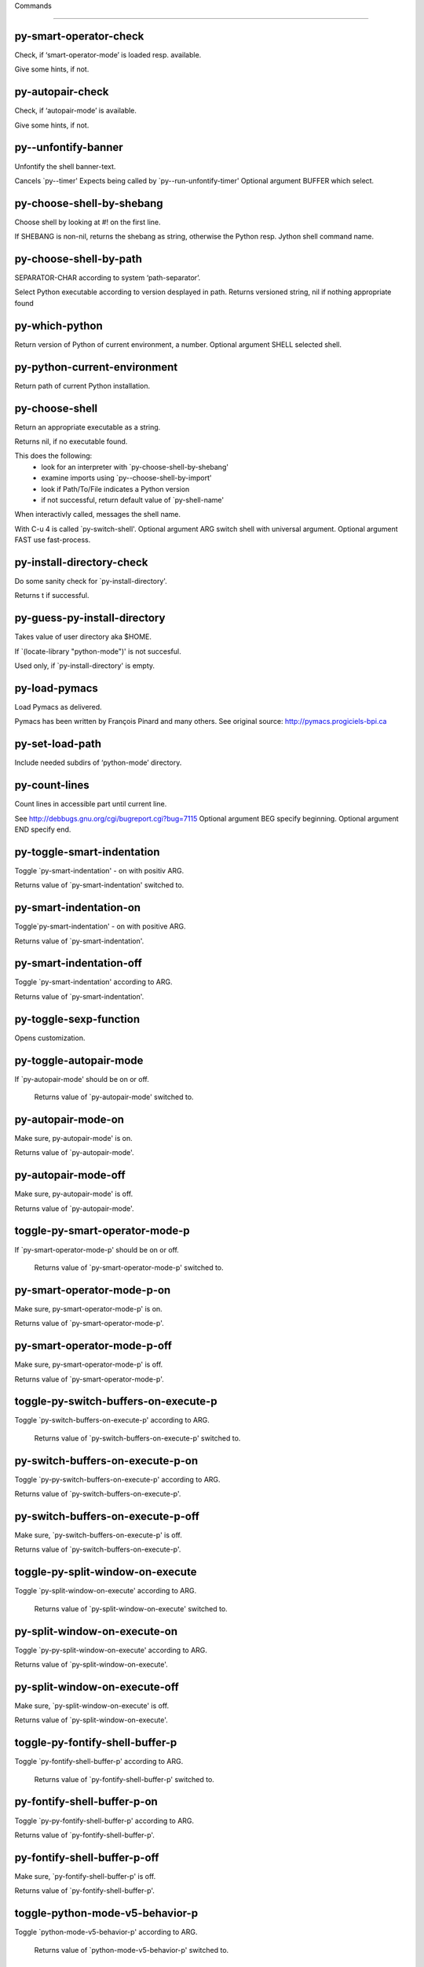 Commands

====================

py-smart-operator-check
-----------------------
Check, if ‘smart-operator-mode’ is loaded resp. available.

Give some hints, if not.

py-autopair-check
-----------------
Check, if ‘autopair-mode’ is available.

Give some hints, if not.

py--unfontify-banner
--------------------
Unfontify the shell banner-text.

Cancels `py--timer'
Expects being called by `py--run-unfontify-timer'
Optional argument BUFFER which select.

py-choose-shell-by-shebang
--------------------------
Choose shell by looking at #! on the first line.

If SHEBANG is non-nil, returns the shebang as string,
otherwise the Python resp. Jython shell command name.

py-choose-shell-by-path
-----------------------
SEPARATOR-CHAR according to system ‘path-separator’.

Select Python executable according to version desplayed in path.
Returns versioned string, nil if nothing appropriate found

py-which-python
---------------
Return version of Python of current environment, a number.
Optional argument SHELL selected shell.

py-python-current-environment
-----------------------------
Return path of current Python installation.

py-choose-shell
---------------
Return an appropriate executable as a string.

Returns nil, if no executable found.

This does the following:
 - look for an interpreter with `py-choose-shell-by-shebang'
 - examine imports using `py--choose-shell-by-import'
 - look if Path/To/File indicates a Python version
 - if not successful, return default value of `py-shell-name'

When interactivly called, messages the shell name.

With C-u 4 is called `py-switch-shell'.
Optional argument ARG switch shell with universal argument.
Optional argument FAST use fast-process.

py-install-directory-check
--------------------------
Do some sanity check for `py-install-directory'.

Returns t if successful.

py-guess-py-install-directory
-----------------------------
Takes value of user directory aka $HOME.

If `(locate-library "python-mode")' is not succesful.

Used only, if `py-install-directory' is empty.

py-load-pymacs
--------------
Load Pymacs as delivered.

Pymacs has been written by François Pinard and many others.
See original source: http://pymacs.progiciels-bpi.ca

py-set-load-path
----------------
Include needed subdirs of ‘python-mode’ directory.

py-count-lines
--------------
Count lines in accessible part until current line.

See http://debbugs.gnu.org/cgi/bugreport.cgi?bug=7115
Optional argument BEG specify beginning.
Optional argument END specify end.

py-toggle-smart-indentation
---------------------------
Toggle `py-smart-indentation' - on with positiv ARG.

Returns value of `py-smart-indentation' switched to.

py-smart-indentation-on
-----------------------
Toggle`py-smart-indentation' - on with positive ARG.

Returns value of `py-smart-indentation'.

py-smart-indentation-off
------------------------
Toggle `py-smart-indentation' according to ARG.

Returns value of `py-smart-indentation'.

py-toggle-sexp-function
-----------------------
Opens customization.

py-toggle-autopair-mode
-----------------------
If `py-autopair-mode' should be on or off.

  Returns value of `py-autopair-mode' switched to.

py-autopair-mode-on
-------------------
Make sure, py-autopair-mode' is on.

Returns value of `py-autopair-mode'.

py-autopair-mode-off
--------------------
Make sure, py-autopair-mode' is off.

Returns value of `py-autopair-mode'.

toggle-py-smart-operator-mode-p
-------------------------------
If `py-smart-operator-mode-p' should be on or off.

  Returns value of `py-smart-operator-mode-p' switched to.

py-smart-operator-mode-p-on
---------------------------
Make sure, py-smart-operator-mode-p' is on.

Returns value of `py-smart-operator-mode-p'.

py-smart-operator-mode-p-off
----------------------------
Make sure, py-smart-operator-mode-p' is off.

Returns value of `py-smart-operator-mode-p'.

toggle-py-switch-buffers-on-execute-p
-------------------------------------
Toggle `py-switch-buffers-on-execute-p' according to ARG.

  Returns value of `py-switch-buffers-on-execute-p' switched to.

py-switch-buffers-on-execute-p-on
---------------------------------
Toggle `py-py-switch-buffers-on-execute-p' according to ARG.

Returns value of `py-switch-buffers-on-execute-p'.

py-switch-buffers-on-execute-p-off
----------------------------------
Make sure, `py-switch-buffers-on-execute-p' is off.

Returns value of `py-switch-buffers-on-execute-p'.

toggle-py-split-window-on-execute
---------------------------------
Toggle `py-split-window-on-execute' according to ARG.

  Returns value of `py-split-window-on-execute' switched to.

py-split-window-on-execute-on
-----------------------------
Toggle `py-py-split-window-on-execute' according to ARG.

Returns value of `py-split-window-on-execute'.

py-split-window-on-execute-off
------------------------------
Make sure, `py-split-window-on-execute' is off.

Returns value of `py-split-window-on-execute'.

toggle-py-fontify-shell-buffer-p
--------------------------------
Toggle `py-fontify-shell-buffer-p' according to ARG.

  Returns value of `py-fontify-shell-buffer-p' switched to.

py-fontify-shell-buffer-p-on
----------------------------
Toggle `py-py-fontify-shell-buffer-p' according to ARG.

Returns value of `py-fontify-shell-buffer-p'.

py-fontify-shell-buffer-p-off
-----------------------------
Make sure, `py-fontify-shell-buffer-p' is off.

Returns value of `py-fontify-shell-buffer-p'.

toggle-python-mode-v5-behavior-p
--------------------------------
Toggle `python-mode-v5-behavior-p' according to ARG.

  Returns value of `python-mode-v5-behavior-p' switched to.

python-mode-v5-behavior-p-on
----------------------------
To `python-mode-v5-behavior-p' according to ARG.

Returns value of `python-mode-v5-behavior-p'.

python-mode-v5-behavior-p-off
-----------------------------
Make sure, `python-mode-v5-behavior-p' is off.

Returns value of `python-mode-v5-behavior-p'.

toggle-py-jump-on-exception
---------------------------
Toggle `py-jump-on-exception' according to ARG.

  Returns value of `py-jump-on-exception' switched to.

py-jump-on-exception-on
-----------------------
Toggle py-jump-on-exception' according to ARG.

Returns value of `py-jump-on-exception'.

py-jump-on-exception-off
------------------------
Make sure, `py-jump-on-exception' is off.

Returns value of `py-jump-on-exception'.

toggle-py-use-current-dir-when-execute-p
----------------------------------------
Toggle `py-use-current-dir-when-execute-p' according to ARG.

  Returns value of `py-use-current-dir-when-execute-p' switched to.

py-use-current-dir-when-execute-p-on
------------------------------------
Toggle py-use-current-dir-when-execute-p' according to ARG.

Returns value of `py-use-current-dir-when-execute-p'.

py-use-current-dir-when-execute-p-off
-------------------------------------
Make sure, `py-use-current-dir-when-execute-p' is off.

Returns value of `py-use-current-dir-when-execute-p'.

toggle-py-electric-comment-p
----------------------------
Toggle `py-electric-comment-p' according to ARG.

  Returns value of `py-electric-comment-p' switched to.

py-electric-comment-p-on
------------------------
Toggle py-electric-comment-p' according to ARG.

Returns value of `py-electric-comment-p'.

py-electric-comment-p-off
-------------------------
Make sure, `py-electric-comment-p' is off.

Returns value of `py-electric-comment-p'.

toggle-py-underscore-word-syntax-p
----------------------------------
Toggle `py-underscore-word-syntax-p' according to ARG.

  Returns value of `py-underscore-word-syntax-p' switched to.

py-underscore-word-syntax-p-on
------------------------------
Toggle py-underscore-word-syntax-p' according to ARG.

Returns value of `py-underscore-word-syntax-p'.

py-underscore-word-syntax-p-off
-------------------------------
Make sure, `py-underscore-word-syntax-p' is off.

Returns value of `py-underscore-word-syntax-p'.

py-insert-default-shebang
-------------------------
Insert in buffer shebang of installed default Python.

py-indent-line-outmost
----------------------
Indent the current line to the outmost reasonable indent.

With optional C-u ARG an indent with length `py-indent-offset' is inserted unconditionally

py-indent-line
--------------
Indent the current line according ARG.

When called interactivly with C-u,
ignore dedenting rules for block closing statements
(e.g. return, raise, break, continue, pass)

An optional C-u followed by a numeric argument
neither 1 nor 4 will switch off `py-smart-indentation' for this execution.
This permits to correct allowed but unwanted indents. Similar to
`toggle-py-smart-indentation' resp. `py-smart-indentation-off' followed by TAB.

This function is normally used by `indent-line-function' resp.
TAB.

When bound to TAB, C-q TAB inserts a TAB.

OUTMOST-ONLY stops circling possible indent.

When `py-tab-shifts-region-p' is t, not just the current line,
but the region is shiftet that way.

If `py-tab-indents-region-p' is t and first TAB doesn't shift
--as indent is at outmost reasonable--, ‘indent-region’ is called.

C-q TAB inserts a literal TAB-character.

py-newline-and-indent
---------------------
Add a newline and indent to outmost reasonable indent.
When indent is set back manually, this is honoured in following lines.

py-newline-and-dedent
---------------------
Add a newline and indent to one level below current.
Returns column.

py-toggle-indent-tabs-mode
--------------------------
Toggle `indent-tabs-mode'.

Returns value of `indent-tabs-mode' switched to.

py-indent-tabs-mode
-------------------
With positive ARG switch `indent-tabs-mode' on.

With negative ARG switch `indent-tabs-mode' off.
Returns value of `indent-tabs-mode' switched to.

If IACT is provided, message result

py-indent-tabs-mode-on
----------------------
Switch `indent-tabs-mode' according to ARG.

py-indent-tabs-mode-off
-----------------------
Switch `indent-tabs-mode' according to ARG.

py-guess-indent-offset
----------------------
Guess `py-indent-offset'.

Set local value of `py-indent-offset', return it

Might change local value of `py-indent-offset' only when called
downwards from beginning of block followed by a statement.
Otherwise ‘default-value’ is returned.
Unless DIRECTION is symbol 'forward, go backward first

py-backward-paragraph
---------------------
Go to beginning of current paragraph.

If already at beginning, go to start of next paragraph upwards

py-forward-paragraph
--------------------
Go to end of current paragraph.

If already at end, go to end of next paragraph downwards

py-indent-and-forward
---------------------
Indent current line according to mode, move one line forward.

If optional INDENT is given, use it

py-indent-region
----------------
Reindent a region delimited by BEG END.

In case first line accepts an indent, keep the remaining
lines relative.
Otherwise lines in region get outmost indent,
same with optional argument

In order to shift a chunk of code, where the first line is okay, start with second line.

py-backward-declarations
------------------------
Got to the beginning of assigments resp. statements in current level which don't open blocks.

py-forward-declarations
-----------------------
Got to the end of assigments resp. statements in current level which don't open blocks.

py-declarations
---------------
Forms in current level,which don't open blocks or start with a keyword.

See also `py-statements', which is more general, taking also simple statements starting with a keyword.

py-kill-declarations
--------------------
Delete variables declared in current level.

Store deleted variables in ‘kill-ring’

py--bounds-of-statements
------------------------
Bounds of consecutive multitude of statements around point.

Indented same level, which don't open blocks.

py-backward-statements
----------------------
Got to the beginning of statements in current level which don't open blocks.

py-forward-statements
---------------------
Got to the end of statements in current level which don't open blocks.

py-statements
-------------
Copy and mark simple statements in current level which don't open blocks.

More general than ‘py-declarations’, which would stop at keywords like a print-statement.

py-kill-statements
------------------
Delete statements declared in current level.

Store deleted statements in ‘kill-ring’

py-insert-super
---------------
Insert a function "super()" from current environment.

As example given in Python v3.1 documentation » The Python Standard Library »

class C(B):
    def method(self, arg):
        super().method(arg) # This does the same thing as:
                               # super(C, self).method(arg)

Returns the string inserted.

py-delete-comments-in-def-or-class
----------------------------------
Delete all commented lines in def-or-class at point.

py-delete-comments-in-class
---------------------------
Delete all commented lines in class at point.

py-delete-comments-in-block
---------------------------
Delete all commented lines in block at point.

py-delete-comments-in-region
----------------------------
Delete all commented lines in region delimited by BEG END.

py--write-back-docstring
------------------------
When edit is finished, write docstring back to orginal buffer.

py-edit-docstring
-----------------
Edit docstring or active region in ‘python-mode’.

py-backward-region
------------------
Go to the beginning of current region.

py-backward-block
-----------------
Go to beginning of ‘block’ according to INDENT.

If already at beginning, go one ‘block’ backward.
Return beginning of ‘block’ if successful, nil otherwise

py-backward-block-or-clause
---------------------------
Go to beginning of ‘block-or-clause’ according to INDENT.

If already at beginning, go one ‘block-or-clause’ backward.
Return beginning of ‘block-or-clause’ if successful, nil otherwise

py-backward-class
-----------------
Go to beginning of ‘class’ according to INDENT.

If already at beginning, go one ‘class’ backward.
Optional DECORATOR BOL

Return beginning of ‘class’ if successful, nil otherwise

py-backward-clause
------------------
Go to beginning of ‘clause’ according to INDENT.

If already at beginning, go one ‘clause’ backward.
Return beginning of ‘clause’ if successful, nil otherwise

py-backward-def
---------------
Go to beginning of ‘def’ according to INDENT.

If already at beginning, go one ‘def’ backward.
Optional DECORATOR BOL

Return beginning of ‘def’ if successful, nil otherwise

py-backward-def-or-class
------------------------
Go to beginning of ‘def-or-class’ according to INDENT.

If already at beginning, go one ‘def-or-class’ backward.
Optional DECORATOR BOL

Return beginning of ‘def-or-class’ if successful, nil otherwise

py-backward-elif-block
----------------------
Go to beginning of ‘elif-block’ according to INDENT.

If already at beginning, go one ‘elif-block’ backward.
Return beginning of ‘elif-block’ if successful, nil otherwise

py-backward-else-block
----------------------
Go to beginning of ‘else-block’ according to INDENT.

If already at beginning, go one ‘else-block’ backward.
Return beginning of ‘else-block’ if successful, nil otherwise

py-backward-except-block
------------------------
Go to beginning of ‘except-block’ according to INDENT.

If already at beginning, go one ‘except-block’ backward.
Return beginning of ‘except-block’ if successful, nil otherwise

py-backward-for-block
---------------------
Go to beginning of ‘for-block’ according to INDENT.

If already at beginning, go one ‘for-block’ backward.
Return beginning of ‘for-block’ if successful, nil otherwise

py-backward-if-block
--------------------
Go to beginning of ‘if-block’ according to INDENT.

If already at beginning, go one ‘if-block’ backward.
Return beginning of ‘if-block’ if successful, nil otherwise

py-backward-minor-block
-----------------------
Go to beginning of ‘minor-block’ according to INDENT.

If already at beginning, go one ‘minor-block’ backward.
Return beginning of ‘minor-block’ if successful, nil otherwise

py-backward-try-block
---------------------
Go to beginning of ‘try-block’ according to INDENT.

If already at beginning, go one ‘try-block’ backward.
Return beginning of ‘try-block’ if successful, nil otherwise

py-backward-block-bol
---------------------
Go to beginning of ‘block’ according to INDENT, go to BOL.
If already at beginning, go one ‘block’ backward.
Return beginning of ‘block’ if successful, nil otherwise

py-backward-block-or-clause-bol
-------------------------------
Go to beginning of ‘block-or-clause’ according to INDENT, go to BOL.
If already at beginning, go one ‘block-or-clause’ backward.
Return beginning of ‘block-or-clause’ if successful, nil otherwise

py-backward-class-bol
---------------------
Go to beginning of ‘class’ according to INDENT, go to BOL.
Optional DECORATOR BOL

If already at beginning, go one ‘class’ backward.
Return beginning of ‘class’ if successful, nil otherwise

py-backward-clause-bol
----------------------
Go to beginning of ‘clause’ according to INDENT, go to BOL.
If already at beginning, go one ‘clause’ backward.
Return beginning of ‘clause’ if successful, nil otherwise

py-backward-def-bol
-------------------
Go to beginning of ‘def’ according to INDENT, go to BOL.
Optional DECORATOR BOL

If already at beginning, go one ‘def’ backward.
Return beginning of ‘def’ if successful, nil otherwise

py-backward-def-or-class-bol
----------------------------
Go to beginning of ‘def-or-class’ according to INDENT, go to BOL.
Optional DECORATOR BOL

If already at beginning, go one ‘def-or-class’ backward.
Return beginning of ‘def-or-class’ if successful, nil otherwise

py-backward-elif-block-bol
--------------------------
Go to beginning of ‘elif-block’ according to INDENT, go to BOL.
If already at beginning, go one ‘elif-block’ backward.
Return beginning of ‘elif-block’ if successful, nil otherwise

py-backward-else-block-bol
--------------------------
Go to beginning of ‘else-block’ according to INDENT, go to BOL.
If already at beginning, go one ‘else-block’ backward.
Return beginning of ‘else-block’ if successful, nil otherwise

py-backward-except-block-bol
----------------------------
Go to beginning of ‘except-block’ according to INDENT, go to BOL.
If already at beginning, go one ‘except-block’ backward.
Return beginning of ‘except-block’ if successful, nil otherwise

py-backward-for-block-bol
-------------------------
Go to beginning of ‘for-block’ according to INDENT, go to BOL.
If already at beginning, go one ‘for-block’ backward.
Return beginning of ‘for-block’ if successful, nil otherwise

py-backward-if-block-bol
------------------------
Go to beginning of ‘if-block’ according to INDENT, go to BOL.
If already at beginning, go one ‘if-block’ backward.
Return beginning of ‘if-block’ if successful, nil otherwise

py-backward-minor-block-bol
---------------------------
Go to beginning of ‘minor-block’ according to INDENT, go to BOL.
If already at beginning, go one ‘minor-block’ backward.
Return beginning of ‘minor-block’ if successful, nil otherwise

py-backward-try-block-bol
-------------------------
Go to beginning of ‘try-block’ according to INDENT, go to BOL.
If already at beginning, go one ‘try-block’ backward.
Return beginning of ‘try-block’ if successful, nil otherwise

py-forward-region
-----------------
Go to the end of current region.

py-forward-block
----------------
Go to end of block.

Return end of block if successful, nil otherwise
Optional arg DECORATOR is used if form supports one
With optional BOL, go to beginning of line following match.

py-forward-block-bol
--------------------
Goto beginning of line following end of block.

Return position reached, if successful, nil otherwise.
See also ‘py-down-block’: down from current definition to next beginning of block below.

py-forward-block-or-clause
--------------------------
Go to end of block-or-clause.

Return end of block-or-clause if successful, nil otherwise
Optional arg DECORATOR is used if form supports one
With optional BOL, go to beginning of line following match.

py-forward-block-or-clause-bol
------------------------------
Goto beginning of line following end of block-or-clause.

Return position reached, if successful, nil otherwise.
See also ‘py-down-block-or-clause’: down from current definition to next beginning of block-or-clause below.

py-forward-class
----------------
Go to end of class.

Return end of class if successful, nil otherwise
Optional arg DECORATOR is used if form supports one
With optional BOL, go to beginning of line following match.

py-forward-class-bol
--------------------
Goto beginning of line following end of class.

Return position reached, if successful, nil otherwise.
See also ‘py-down-class’: down from current definition to next beginning of class below.

py-forward-clause
-----------------
Go to end of clause.

Return end of clause if successful, nil otherwise
Optional arg DECORATOR is used if form supports one
With optional BOL, go to beginning of line following match.

py-forward-clause-bol
---------------------
Goto beginning of line following end of clause.

Return position reached, if successful, nil otherwise.
See also ‘py-down-clause’: down from current definition to next beginning of clause below.

py-forward-def-or-class
-----------------------
Go to end of def-or-class.

Return end of def-or-class if successful, nil otherwise
Optional arg DECORATOR is used if form supports one
With optional BOL, go to beginning of line following match.

py-forward-def-or-class-bol
---------------------------
Goto beginning of line following end of def-or-class.

Return position reached, if successful, nil otherwise.
See also ‘py-down-def-or-class’: down from current definition to next beginning of def-or-class below.

py-forward-def
--------------
Go to end of def.

Return end of def if successful, nil otherwise
Optional arg DECORATOR is used if form supports one
With optional BOL, go to beginning of line following match.

py-forward-def-bol
------------------
Goto beginning of line following end of def.

Return position reached, if successful, nil otherwise.
See also ‘py-down-def’: down from current definition to next beginning of def below.

py-forward-if-block
-------------------
Go to end of if-block.

Return end of if-block if successful, nil otherwise
Optional arg DECORATOR is used if form supports one
With optional BOL, go to beginning of line following match.

py-forward-if-block-bol
-----------------------
Goto beginning of line following end of if-block.

Return position reached, if successful, nil otherwise.
See also ‘py-down-if-block’: down from current definition to next beginning of if-block below.

py-forward-elif-block
---------------------
Go to end of elif-block.

Return end of elif-block if successful, nil otherwise
Optional arg DECORATOR is used if form supports one
With optional BOL, go to beginning of line following match.

py-forward-elif-block-bol
-------------------------
Goto beginning of line following end of elif-block.

Return position reached, if successful, nil otherwise.
See also ‘py-down-elif-block’: down from current definition to next beginning of elif-block below.

py-forward-else-block
---------------------
Go to end of else-block.

Return end of else-block if successful, nil otherwise
Optional arg DECORATOR is used if form supports one
With optional BOL, go to beginning of line following match.

py-forward-else-block-bol
-------------------------
Goto beginning of line following end of else-block.

Return position reached, if successful, nil otherwise.
See also ‘py-down-else-block’: down from current definition to next beginning of else-block below.

py-forward-for-block
--------------------
Go to end of for-block.

Return end of for-block if successful, nil otherwise
Optional arg DECORATOR is used if form supports one
With optional BOL, go to beginning of line following match.

py-forward-for-block-bol
------------------------
Goto beginning of line following end of for-block.

Return position reached, if successful, nil otherwise.
See also ‘py-down-for-block’: down from current definition to next beginning of for-block below.

py-forward-except-block
-----------------------
Go to end of except-block.

Return end of except-block if successful, nil otherwise
Optional arg DECORATOR is used if form supports one
With optional BOL, go to beginning of line following match.

py-forward-except-block-bol
---------------------------
Goto beginning of line following end of except-block.

Return position reached, if successful, nil otherwise.
See also ‘py-down-except-block’: down from current definition to next beginning of except-block below.

py-forward-try-block
--------------------
Go to end of try-block.

Return end of try-block if successful, nil otherwise
Optional arg DECORATOR is used if form supports one
With optional BOL, go to beginning of line following match.

py-forward-try-block-bol
------------------------
Goto beginning of line following end of try-block.

Return position reached, if successful, nil otherwise.
See also ‘py-down-try-block’: down from current definition to next beginning of try-block below.

py-forward-minor-block
----------------------
Go to end of minor-block.

Return end of minor-block if successful, nil otherwise
Optional arg DECORATOR is used if form supports one
With optional BOL, go to beginning of line following match.

py-forward-minor-block-bol
--------------------------
Goto beginning of line following end of minor-block.

Return position reached, if successful, nil otherwise.
See also ‘py-down-minor-block’: down from current definition to next beginning of minor-block below.

py-backward-indent
------------------
Go to the beginning of a section of equal indent.

If already at the beginning or before a indent, go to next indent upwards
Returns final position when called from inside section, nil otherwise

py-backward-indent-bol
----------------------
Go to the beginning of line of a section of equal indent.

If already at the beginning or before an indent,
go to next indent in buffer upwards
Returns final position when called from inside section, nil otherwise

py-forward-indent
-----------------
Go to the end of a section of equal indentation.

If already at the end, go down to next indent in buffer
Returns final position when called from inside section, nil otherwise

py-forward-indent-bol
---------------------
Go to beginning of line following of a section of equal indentation.

If already at the end, go down to next indent in buffer
Returns final position when called from inside section, nil otherwise

py-backward-expression
----------------------
Go to the beginning of a python expression.

If already at the beginning or before a expression,
go to next expression in buffer upwards

ORIG - consider orignial position or point.
DONE - transaktional argument
REPEAT - count and consider repeats

py-forward-expression
---------------------
Go to the end of a compound python expression.

Operators are ignored.
ORIG - consider orignial position or point.
DONE - transaktional argument
REPEAT - count and consider repeats

py-backward-partial-expression
------------------------------
Backward partial-expression.

py-forward-partial-expression
-----------------------------
Forward partial-expression.

py-backward-line
----------------
Go to ‘beginning-of-line’, return position.

If already at ‘beginning-of-line’ and not at BOB, go to beginning of previous line.

py-forward-line
---------------
Go to ‘end-of-line’, return position.

If already at ‘end-of-line’ and not at EOB, go to end of next line.

py-backward-statement
---------------------
Go to the initial line of a simple statement.

For beginning of compound statement use ‘py-backward-block’.
For beginning of clause ‘py-backward-clause’.

`ignore-in-string-p' allows moves inside a docstring, used when
computing indents
ORIG - consider orignial position or point.
DONE - transaktional argument
LIMIT - honor limit
IGNORE-IN-STRING-P - also much inside a string
REPEAT - count and consider repeats

py-backward-statement-bol
-------------------------
Goto beginning of line where statement start.
Returns position reached, if successful, nil otherwise.

See also `py-up-statement': up from current definition to next beginning of statement above.

py-forward-statement
--------------------
Go to the last char of current statement.

ORIG - consider orignial position or point.
DONE - transaktional argument
REPEAT - count and consider repeats

py-forward-statement-bol
------------------------
Go to the ‘beginning-of-line’ following current statement.

py-backward-decorator
---------------------
Go to the beginning of a decorator.

Returns position if succesful

py-forward-decorator
--------------------
Go to the end of a decorator.

Returns position if succesful

py-backward-comment
-------------------
Got to beginning of a commented section.

Start from POS if specified

py-forward-comment
------------------
Go to end of commented section.

Optional args position and ‘comment-start’ character
Travel empty lines
Start from POS if specified
Use CHAR as ‘comment-start’ if provided

py-go-to-beginning-of-comment
-----------------------------
Go to the beginning of current line's comment, if any.

From a programm use macro `py-backward-comment' instead

py-leave-comment-or-string-backward
-----------------------------------
If inside a comment or string, leave it backward.

py-beginning-of-list-pps
------------------------
Go to the beginning of a list.

IACT - if called interactively
LAST - was last match.
Optional PPSTART indicates a start-position for `parse-partial-sexp'.
ORIG - consider orignial position or point.
DONE - transaktional argument
Return beginning position, nil if not inside.

py-forward-into-nomenclature
----------------------------
Move forward to end of a nomenclature symbol.

With C-u (programmatically, optional argument ARG), do it that many times.
IACT - if called interactively
A `nomenclature' is a fancy way of saying AWordWithMixedCaseNotUnderscores.

py-backward-into-nomenclature
-----------------------------
Move backward to beginning of a nomenclature symbol.

With optional ARG, move that many times.  If ARG is negative, move
forward.

A `nomenclature' is a fancy way of saying AWordWithMixedCaseNotUnderscores.

py-beginning-of-block-current-column
------------------------------------
Reach next beginning of block upwards which start at current column.

Return position

py-backward-section
-------------------
Go to next section start upward in buffer.

Return position if successful

py-forward-section
------------------
Go to next section end downward in buffer.

Return position if successful

py-kill-comment
---------------
Delete comment at point.

Stores data in kill ring

py-kill-line
------------
Delete line at point.

Stores data in kill ring

py-kill-paragraph
-----------------
Delete paragraph at point.

Stores data in kill ring

py-kill-expression
------------------
Delete expression at point.

Stores data in kill ring

py-kill-partial-expression
--------------------------
Delete partial-expression at point.

Stores data in kill ring

py-kill-section
---------------
Delete section at point.

Stores data in kill ring

py-kill-top-level
-----------------
Delete top-level at point.

Stores data in kill ring

py-kill-block
-------------
Delete block at point.

Stores data in kill ring. Might be yanked back using ‘C-y’.

py-kill-block-or-clause
-----------------------
Delete block-or-clause at point.

Stores data in kill ring. Might be yanked back using ‘C-y’.

py-kill-class
-------------
Delete class at point.

Stores data in kill ring. Might be yanked back using ‘C-y’.

py-kill-clause
--------------
Delete clause at point.

Stores data in kill ring. Might be yanked back using ‘C-y’.

py-kill-def
-----------
Delete def at point.

Stores data in kill ring. Might be yanked back using ‘C-y’.

py-kill-def-or-class
--------------------
Delete def-or-class at point.

Stores data in kill ring. Might be yanked back using ‘C-y’.

py-kill-elif-block
------------------
Delete elif-block at point.

Stores data in kill ring. Might be yanked back using ‘C-y’.

py-kill-else-block
------------------
Delete else-block at point.

Stores data in kill ring. Might be yanked back using ‘C-y’.

py-kill-except-block
--------------------
Delete except-block at point.

Stores data in kill ring. Might be yanked back using ‘C-y’.

py-kill-for-block
-----------------
Delete for-block at point.

Stores data in kill ring. Might be yanked back using ‘C-y’.

py-kill-if-block
----------------
Delete if-block at point.

Stores data in kill ring. Might be yanked back using ‘C-y’.

py-kill-indent
--------------
Delete indent at point.

Stores data in kill ring. Might be yanked back using ‘C-y’.

py-kill-minor-block
-------------------
Delete minor-block at point.

Stores data in kill ring. Might be yanked back using ‘C-y’.

py-kill-statement
-----------------
Delete statement at point.

Stores data in kill ring. Might be yanked back using ‘C-y’.

py-kill-try-block
-----------------
Delete try-block at point.

Stores data in kill ring. Might be yanked back using ‘C-y’.

py-close-block
--------------
Close block at point.

Set indent level to that of beginning of function definition.

If final line isn't empty and ‘py-close-block-provides-newline’ non-nil, insert a newline.

py-close-class
--------------
Close class at point.

Set indent level to that of beginning of function definition.

If final line isn't empty and ‘py-close-block-provides-newline’ non-nil, insert a newline.

py-close-def
------------
Close def at point.

Set indent level to that of beginning of function definition.

If final line isn't empty and ‘py-close-block-provides-newline’ non-nil, insert a newline.

py-close-def-or-class
---------------------
Close def-or-class at point.

Set indent level to that of beginning of function definition.

If final line isn't empty and ‘py-close-block-provides-newline’ non-nil, insert a newline.

py-close-minor-block
--------------------
Close minor-block at point.

Set indent level to that of beginning of function definition.

If final line isn't empty and ‘py-close-block-provides-newline’ non-nil, insert a newline.

py-close-statement
------------------
Close statement at point.

Set indent level to that of beginning of function definition.

If final line isn't empty and ‘py-close-block-provides-newline’ non-nil, insert a newline.

py-mark-comment
---------------
Mark comment at point.

Return beginning and end positions of marked area, a cons.

py-mark-line
------------
Mark line at point.

Return beginning and end positions of marked area, a cons.

py-mark-paragraph
-----------------
Mark paragraph at point.

Return beginning and end positions of marked area, a cons.

py-mark-expression
------------------
Mark expression at point.

Return beginning and end positions of marked area, a cons.

py-mark-partial-expression
--------------------------
Mark partial-expression at point.

Return beginning and end positions of marked area, a cons.

py-mark-section
---------------
Mark section at point.

Return beginning and end positions of marked area, a cons.

py-mark-top-level
-----------------
Mark top-level at point.

Return beginning and end positions of marked area, a cons.

py-mark-block
-------------
Mark block, take beginning of line positions. 

Return beginning and end positions of region, a cons.

py-mark-block-or-clause
-----------------------
Mark block-or-clause, take beginning of line positions. 

Return beginning and end positions of region, a cons.

py-mark-class
-------------
Mark class, take beginning of line positions. 

With ARG C-u or ‘py-mark-decorators’ set to t, decorators are marked too.
Return beginning and end positions of region, a cons.

py-mark-clause
--------------
Mark clause, take beginning of line positions. 

Return beginning and end positions of region, a cons.

py-mark-def
-----------
Mark def, take beginning of line positions. 

With ARG C-u or ‘py-mark-decorators’ set to t, decorators are marked too.
Return beginning and end positions of region, a cons.

py-mark-def-or-class
--------------------
Mark def-or-class, take beginning of line positions. 

With ARG C-u or ‘py-mark-decorators’ set to t, decorators are marked too.
Return beginning and end positions of region, a cons.

py-mark-elif-block
------------------
Mark elif-block, take beginning of line positions. 

Return beginning and end positions of region, a cons.

py-mark-else-block
------------------
Mark else-block, take beginning of line positions. 

Return beginning and end positions of region, a cons.

py-mark-except-block
--------------------
Mark except-block, take beginning of line positions. 

Return beginning and end positions of region, a cons.

py-mark-for-block
-----------------
Mark for-block, take beginning of line positions. 

Return beginning and end positions of region, a cons.

py-mark-if-block
----------------
Mark if-block, take beginning of line positions. 

Return beginning and end positions of region, a cons.

py-mark-indent
--------------
Mark indent, take beginning of line positions. 

Return beginning and end positions of region, a cons.

py-mark-minor-block
-------------------
Mark minor-block, take beginning of line positions. 

Return beginning and end positions of region, a cons.

py-mark-statement
-----------------
Mark statement, take beginning of line positions. 

Return beginning and end positions of region, a cons.

py-mark-try-block
-----------------
Mark try-block, take beginning of line positions. 

Return beginning and end positions of region, a cons.

py-copy-block
-------------
Copy block at point.

Store data in kill ring, so it might yanked back.

py-copy-block-or-clause
-----------------------
Copy block-or-clause at point.

Store data in kill ring, so it might yanked back.

py-copy-buffer
--------------
Copy buffer at point.

Store data in kill ring, so it might yanked back.

py-copy-class
-------------
Copy class at point.

Store data in kill ring, so it might yanked back.

py-copy-clause
--------------
Copy clause at point.

Store data in kill ring, so it might yanked back.

py-copy-def
-----------
Copy def at point.

Store data in kill ring, so it might yanked back.

py-copy-def-or-class
--------------------
Copy def-or-class at point.

Store data in kill ring, so it might yanked back.

py-copy-expression
------------------
Copy expression at point.

Store data in kill ring, so it might yanked back.

py-copy-indent
--------------
Copy indent at point.

Store data in kill ring, so it might yanked back.

py-copy-line
------------
Copy line at point.

Store data in kill ring, so it might yanked back.

py-copy-minor-block
-------------------
Copy minor-block at point.

Store data in kill ring, so it might yanked back.

py-copy-paragraph
-----------------
Copy paragraph at point.

Store data in kill ring, so it might yanked back.

py-copy-partial-expression
--------------------------
Copy partial-expression at point.

Store data in kill ring, so it might yanked back.

py-copy-region
--------------
Copy region at point.

Store data in kill ring, so it might yanked back.

py-copy-statement
-----------------
Copy statement at point.

Store data in kill ring, so it might yanked back.

py-copy-top-level
-----------------
Copy top-level at point.

Store data in kill ring, so it might yanked back.

py-copy-block-bol
-----------------
Delete block bol at point.

Stores data in kill ring. Might be yanked back using ‘C-y’.

py-copy-block-or-clause-bol
---------------------------
Delete block-or-clause bol at point.

Stores data in kill ring. Might be yanked back using ‘C-y’.

py-copy-buffer-bol
------------------
Delete buffer bol at point.

Stores data in kill ring. Might be yanked back using ‘C-y’.

py-copy-class-bol
-----------------
Delete class bol at point.

Stores data in kill ring. Might be yanked back using ‘C-y’.

py-copy-clause-bol
------------------
Delete clause bol at point.

Stores data in kill ring. Might be yanked back using ‘C-y’.

py-copy-def-bol
---------------
Delete def bol at point.

Stores data in kill ring. Might be yanked back using ‘C-y’.

py-copy-def-or-class-bol
------------------------
Delete def-or-class bol at point.

Stores data in kill ring. Might be yanked back using ‘C-y’.

py-copy-expression-bol
----------------------
Delete expression bol at point.

Stores data in kill ring. Might be yanked back using ‘C-y’.

py-copy-indent-bol
------------------
Delete indent bol at point.

Stores data in kill ring. Might be yanked back using ‘C-y’.

py-copy-line-bol
----------------
Delete line bol at point.

Stores data in kill ring. Might be yanked back using ‘C-y’.

py-copy-minor-block-bol
-----------------------
Delete minor-block bol at point.

Stores data in kill ring. Might be yanked back using ‘C-y’.

py-copy-paragraph-bol
---------------------
Delete paragraph bol at point.

Stores data in kill ring. Might be yanked back using ‘C-y’.

py-copy-partial-expression-bol
------------------------------
Delete partial-expression bol at point.

Stores data in kill ring. Might be yanked back using ‘C-y’.

py-copy-region-bol
------------------
Delete region bol at point.

Stores data in kill ring. Might be yanked back using ‘C-y’.

py-copy-statement-bol
---------------------
Delete statement bol at point.

Stores data in kill ring. Might be yanked back using ‘C-y’.

py-copy-top-level-bol
---------------------
Delete top-level bol at point.

Stores data in kill ring. Might be yanked back using ‘C-y’.

py-delete-block
---------------
Delete BLOCK at point until ‘beginning-of-line’.

Don't store data in kill ring.

py-delete-block-or-clause
-------------------------
Delete BLOCK-OR-CLAUSE at point until ‘beginning-of-line’.

Don't store data in kill ring.

py-delete-class
---------------
Delete CLASS at point until ‘beginning-of-line’.

Don't store data in kill ring.
With ARG C-u or ‘py-mark-decorators’ set to t, ‘decorators’ are included.

py-delete-clause
----------------
Delete CLAUSE at point until ‘beginning-of-line’.

Don't store data in kill ring.

py-delete-def
-------------
Delete DEF at point until ‘beginning-of-line’.

Don't store data in kill ring.
With ARG C-u or ‘py-mark-decorators’ set to t, ‘decorators’ are included.

py-delete-def-or-class
----------------------
Delete DEF-OR-CLASS at point until ‘beginning-of-line’.

Don't store data in kill ring.
With ARG C-u or ‘py-mark-decorators’ set to t, ‘decorators’ are included.

py-delete-elif-block
--------------------
Delete ELIF-BLOCK at point until ‘beginning-of-line’.

Don't store data in kill ring.

py-delete-else-block
--------------------
Delete ELSE-BLOCK at point until ‘beginning-of-line’.

Don't store data in kill ring.

py-delete-except-block
----------------------
Delete EXCEPT-BLOCK at point until ‘beginning-of-line’.

Don't store data in kill ring.

py-delete-for-block
-------------------
Delete FOR-BLOCK at point until ‘beginning-of-line’.

Don't store data in kill ring.

py-delete-if-block
------------------
Delete IF-BLOCK at point until ‘beginning-of-line’.

Don't store data in kill ring.

py-delete-indent
----------------
Delete INDENT at point until ‘beginning-of-line’.

Don't store data in kill ring.

py-delete-minor-block
---------------------
Delete MINOR-BLOCK at point until ‘beginning-of-line’.

Don't store data in kill ring.

py-delete-statement
-------------------
Delete STATEMENT at point until ‘beginning-of-line’.

Don't store data in kill ring.

py-delete-try-block
-------------------
Delete TRY-BLOCK at point until ‘beginning-of-line’.

Don't store data in kill ring.

py-delete-comment
-----------------
Delete COMMENT at point.

Don't store data in kill ring.

py-delete-line
--------------
Delete LINE at point.

Don't store data in kill ring.

py-delete-paragraph
-------------------
Delete PARAGRAPH at point.

Don't store data in kill ring.

py-delete-expression
--------------------
Delete EXPRESSION at point.

Don't store data in kill ring.

py-delete-partial-expression
----------------------------
Delete PARTIAL-EXPRESSION at point.

Don't store data in kill ring.

py-delete-section
-----------------
Delete SECTION at point.

Don't store data in kill ring.

py-delete-top-level
-------------------
Delete TOP-LEVEL at point.

Don't store data in kill ring.

py-switch-to-python
-------------------
Switch to the Python process buffer, maybe starting new process.

With EOB-P, go to end of buffer.

py-send-file
------------
Send FILE-NAME to Python PROCESS.

If TEMP-FILE-NAME is passed then that file is used for processing
instead, while internally the shell will continue to use
FILE-NAME.

toggle-force-local-shell
------------------------
If locally indicated Python shell should be taken.

Enforced upon sessions execute commands.

Toggles boolean ‘py-force-local-shell-p’ along with ‘py-force-py-shell-name-p’
Returns value of ‘toggle-force-local-shell’ switched to.
Optional ARG FAST
When on, kind of an option 'follow'
local shell sets ‘py-shell-name’, enforces its use afterwards.

See also commands
‘py-force-local-shell-on’
‘py-force-local-shell-off’

py-force-local-shell-on
-----------------------
Make sure, ‘py-force-local-shell-p’ is on.

Returns value of ‘py-force-local-shell-p’.
Optional FAST
Kind of an option 'follow', local shell sets ‘py-shell-name’, enforces its use afterwards

py-force-local-shell-off
------------------------
Restore ‘py-shell-name’ default value and ‘behaviour’.

Optional FAST

toggle-force-py-shell-name-p
----------------------------
If customized default ‘py-shell-name’ should be enforced upon execution.

If ‘py-force-py-shell-name-p’ should be on or off.
Returns value of ‘py-force-py-shell-name-p’ switched to.

Optional ARG
See also commands
‘force-py-shell-name-p-on’
‘force-py-shell-name-p-off’

Caveat: Completion might not work that way.

force-py-shell-name-p-on
------------------------
Switch ‘py-force-py-shell-name-p’ on.

Customized default ‘py-shell-name’ will be enforced upon execution.
Returns value of ‘py-force-py-shell-name-p’.

Caveat: Completion might not work that way.

force-py-shell-name-p-off
-------------------------
Make sure, ‘py-force-py-shell-name-p’ is off.

Function to use by executes will be guessed from environment.
Returns value of ‘py-force-py-shell-name-p’.

py-toggle-split-windows-on-execute
----------------------------------
If ‘py-split-window-on-execute’ should be on or off.

optional ARG
  Returns value of ‘py-split-window-on-execute’ switched to.

py-split-windows-on-execute-on
------------------------------
Make sure, ‘py-split-window-on-execute’ according to ARG.

Returns value of ‘py-split-window-on-execute’.

py-split-windows-on-execute-off
-------------------------------
Make sure, ‘py-split-window-on-execute’ is off.

Returns value of ‘py-split-window-on-execute’.

py-toggle-shell-switch-buffers-on-execute
-----------------------------------------
If ‘py-switch-buffers-on-execute-p’ according to ARG.

  Returns value of ‘py-switch-buffers-on-execute-p’ switched to.

py-shell-switch-buffers-on-execute-on
-------------------------------------
Make sure, ‘py-switch-buffers-on-execute-p’ according to ARG.

Returns value of ‘py-switch-buffers-on-execute-p’.

py-shell-switch-buffers-on-execute-off
--------------------------------------
Make sure, ‘py-switch-buffers-on-execute-p’ is off.

Returns value of ‘py-switch-buffers-on-execute-p’.

py-guess-default-python
-----------------------
Defaults to "python", if guessing didn't succeed.

py-shell-dedicated
------------------
Start an interpreter in another window according to ARGPROMPT.

With optional C-u user is prompted by
‘py-choose-shell’ for command and options to pass to the Python
interpreter.

py-set-ipython-completion-command-string
----------------------------------------
Set and return ‘py-ipython-completion-command-string’ according to SHELL.

py-ipython--module-completion-import
------------------------------------
Import module-completion according to PROC.

py-toggle-split-window-function
-------------------------------
If window is splitted vertically or horizontally.

When code is executed and ‘py-split-window-on-execute’ is t,
the result is displays in an output-buffer, "*Python*" by default.

Customizable variable ‘py-split-windows-on-execute-function’
tells how to split the screen.

py--manage-windows-split
------------------------
If one window, split BUFFER.

according to ‘py-split-windows-on-execute-function’.

py-kill-shell-unconditional
---------------------------
With optional argument SHELL.

Otherwise kill default (I)Python shell.
Kill buffer and its process.
Receives a ‘buffer-name’ as argument

py-kill-default-shell-unconditional
-----------------------------------
Kill buffer "*Python*" and its process.

py-shell
--------
Start an interactive Python interpreter in another window.
Interactively, C-u prompts for a new ‘buffer-name’.
  C-u 2 prompts for ‘py-python-command-args’.
  If ‘default-directory’ is a remote file name, it is also prompted
  to change if called with a prefix arg.
  Optional ARGPROMPT DEDICATED
  Optional string SHELL overrides default ‘py-shell-name’.
  Returns py-shell's ‘buffer-name’.
  BUFFER allows specifying a name, the Python process is connected to
  FAST process not in ‘comint-mode’ buffer
  EXCEPTION-BUFFER point to error
  SPLIT see var ‘py-split-window-on-execute’
  SWITCH see var ‘py-switch-buffers-on-execute-p’

py-shell-get-process
--------------------
Get appropriate Python process for current buffer and return it.

Optional ARGPROMPT DEDICATED SHELL BUFFER

py-switch-to-shell
------------------
Switch to Python process buffer.

py-execute-python-mode-v5
-------------------------
Take START END &optional EXCEPTION-BUFFER ORIGLINE.

py-execute-file
---------------
When called interactively, user is prompted for FILENAME.

py-execute-string
-----------------
Send the optional argument STRG to Python default interpreter.

Optional SHELL DEDICATED SWITCH FAST
See also ‘py-execute-region’.

py-execute-string-dedicated
---------------------------
Send the argument STRG to an unique Python interpreter.

Optional SHELL SWITCH FAST
See also ‘py-execute-region’.

py-fetch-py-master-file
-----------------------
Lookup if a ‘py-master-file’ is specified.

See also doku of variable ‘py-master-file’

py-execute-import-or-reload
---------------------------
Import the current buffer's file in a Python interpreter.

Optional SHELL
If the file has already been imported, then do reload instead to get
the latest version.

If the file's name does not end in ".py", then do execfile instead.

If the current buffer is not visiting a file, do ‘py-execute-buffer’
instead.

If the file local variable ‘py-master-file’ is non-nil, import or
reload the named file instead of the buffer's file.  The file may be
saved based on the value of ‘py-execute-import-or-reload-save-p’.

See also ‘M-x py-execute-region’.

This may be preferable to ‘M-x py-execute-buffer’ because:

 - Definitions stay in their module rather than appearing at top
   level, where they would clutter the global namespace and not affect
   uses of qualified names (MODULE.NAME).

 - The Python debugger gets line number information about the functions.

py-execute-defun
----------------
Send the current defun (class or method) to the Python process.

py-process-file
---------------
Process "python FILENAME".

Optional OUTPUT-BUFFER and ERROR-BUFFER might be given.

py-remove-overlays-at-point
---------------------------
Remove overlays as set when ‘py-highlight-error-source-p’ is non-nil.

py-mouseto-exception
--------------------
Jump to the code which caused the Python exception at EVENT.
EVENT is usually a mouse click.

py-goto-exception
-----------------
Go to FILE and LINE indicated by the traceback.

py-down-exception
-----------------
Go to the next line down in the traceback.
With M-x univeral-argument (programmatically, optional argument
BOTTOM), jump to the bottom (innermost) exception in the exception
stack.

py-up-exception
---------------
Go to the previous line up in the traceback.
With C-u (programmatically, optional argument TOP)
jump to the top (outermost) exception in the exception stack.

py-output-buffer-filter
-----------------------
Clear output buffer from py-shell-input prompt etc.

Optional BEG END

py-output-filter
----------------
Clear STRG from py-shell-input prompt.

py-send-string
--------------
Evaluate STRG in Python PROCESS.

py-shell-complete
-----------------
Complete word before point, if any.

Optional SHELL BEG END WORD

py-indent-or-complete
---------------------
Complete or indent depending on the context.

If cursor is at end of a symbol, try to complete
Otherwise call `py-indent-line'

If `(use-region-p)' returns t, indent region.
Use `C-q TAB' to insert a literally TAB-character

In ‘python-mode’ `py-complete-function' is called,
in (I)Python shell-modes `py-shell-complete'

py-execute-statement-pdb
------------------------
Execute statement running pdb.

py-execute-region-pdb
---------------------
Takes region between BEG END.

py-pdb-execute-statement
------------------------
Execute statement running pdb.

py-pdb-help
-----------
Print generic pdb.help() message.

py-pdb-break-at-current-line
----------------------------
Set breakpoint at current line.

Optional LINE FILE CONDITION

py--pdb-versioned
-----------------
Guess existing pdb version from py-shell-name

Return "pdb[VERSION]" if executable found, just "pdb" otherwise

py-pdb
------
Run pdb on program FILE in buffer `*gud-FILE*'.
The directory containing FILE becomes the initial working directory
and source-file directory for your debugger.

At GNU Linux systems required pdb version should be detected by `py--pdb-version', at Windows configure `py-python-ms-pdb-command'

lp:963253

py-update-gud-pdb-history
-------------------------
If pdb is called at a Python buffer, put it's file name at the head of `gud-pdb-history'. 

py-pdbtrack-toggle-stack-tracking
---------------------------------
Set variable `py-pdbtrack-do-tracking-p'. 

py-info-lookup-symbol
---------------------
Call ‘info-lookup-symbol’.

Sends help if stuff is missing.

py-fetch-docu
-------------
Lookup in current buffer for the doku for the symbol at point.

Useful for newly defined symbol, not known to python yet.

py-info-current-defun
---------------------
Return name of surrounding function.

Use Python compatible dotted expression syntax
Optional argument INCLUDE-TYPE indicates to include the type of the defun.
This function is compatible to be used as
‘add-log-current-defun-function’ since it returns nil if point is
not inside a defun.

py-help-at-point
----------------
Print help on symbol at point.

If symbol is defined in current buffer, jump to it's definition

py-describe-mode
----------------
Dump long form of ‘python-mode’ docs.

py-find-definition
------------------
Find source of definition of SYMBOL.

Interactively, prompt for SYMBOL.

py-find-imports
---------------
Find top-level imports.

Returns imports

py-update-imports
-----------------
Return imports.

Imports done are displayed in message buffer.

py-pep8-run
-----------
*Run pep8 using COMMAND, check formatting - default on the file currently visited.

py-pep8-help
------------
Display pep8 command line help messages.

py-pylint-run
-------------
Run pylint from COMMAND (default on the file currently visited).

For help see M-x pylint-help resp. M-x pylint-long-help.
Home-page: http://www.logilab.org/project/pylint

py-pylint-help
--------------
Display Pylint command line help messages.

Let's have this until more Emacs-like help is prepared

py-pylint-doku
--------------
Display Pylint Documentation.

Calls ‘pylint --full-documentation’

py-pyflakes-run
---------------
*Run pyflakes on COMMAND (default on the file currently visited).

For help see M-x pyflakes-help resp. M-x pyflakes-long-help.
Home-page: http://www.logilab.org/project/pyflakes

py-pyflakes-help
----------------
Display Pyflakes command line help messages.

Let's have this until more Emacs-like help is prepared

py-pyflakespep8-run
-------------------
*Run COMMAND pyflakespep8, check formatting (default on the file currently visited).

py-pyflakespep8-help
--------------------
Display pyflakespep8 command line help messages.

py-pychecker-run
----------------
Run COMMAND pychecker (default on the file currently visited).

py-check-command
----------------
Check a Python file (default current buffer's file).
Runs COMMAND, a shell command, as if by ‘compile’.
See ‘py-check-command’ for the default.

py-flake8-run
-------------
COMMAND Flake8 is a wrapper around these tools:
- PyFlakes
        - pep8
        - Ned Batchelder's McCabe script

        It also adds features:
        - files that contain this line are skipped::
            # flake8: noqa
        - no-warn lines that contain a `# noqa`` comment at the end.
        - a Git and a Mercurial hook.
        - a McCabe complexity checker.
        - extendable through ``flake8.extension`` entry points.

py-flake8-help
--------------
Display flake8 command line help messages.

py-nesting-level
----------------
Accepts the output of ‘parse-partial-sexp’ - PPS.

py-flycheck-mode
----------------
Toggle ‘flycheck-mode’.

With negative ARG switch off ‘flycheck-mode’
See menu "Tools/Syntax Checking"

pylint-flymake-mode
-------------------
Toggle ‘pylint’ ‘flymake-mode’.

pyflakes-flymake-mode
---------------------
Toggle ‘pyflakes’ ‘flymake-mode’.

pychecker-flymake-mode
----------------------
Toggle ‘pychecker’ ‘flymake-mode’.

pep8-flymake-mode
-----------------
Toggle ‘pep8’ ‘flymake-mode’.

pyflakespep8-flymake-mode
-------------------------
Toggle ‘pyflakespep8’ ‘flymake-mode’.

Joint call to pyflakes and pep8 as proposed by
Keegan Carruthers-Smith

variables-state
---------------
Diplays state of ‘python-mode’ variables in an ‘org-mode’ BUFFER.

Optional DIRECTORY-IN DIRECTORY-OUT
Reads variables from python-mode.el as current buffer.

Variables which would produce a large output are left out:
- syntax-tables
- ‘python-mode-map’

Maybe call C-h v RET to query its value.

py-indent-forward-line
----------------------
Indent and move one line forward to next indentation.
Returns column of line reached.

If `py-kill-empty-line' is non-nil, delete an empty line.
When closing a form, use py-close-block et al, which will move and indent likewise.
With M-x universal argument just indent.


py-dedent-forward-line
----------------------
Dedent line and move one line forward. 

py-dedent
---------
Dedent line according to `py-indent-offset'.

With arg, do it that many times.
If point is between indent levels, dedent to next level.
Return indentation reached, if dedent done, nil otherwise.

Affected by `py-dedent-keep-relative-column'. 

py-class-at-point
-----------------
Return class definition as string.

With interactive call, send it to the message buffer too. 

py-function-at-point
--------------------
Return functions definition as string.

With interactive call, send it to the message buffer too. 

py-backward-function
--------------------
Jump to the beginning of defun. Returns point. 

py-forward-function
-------------------
Jump to the end of function. 

py-line-at-point
----------------
Return line as string.
  With interactive call, send it to the message buffer too. 

py-match-paren-mode
-------------------
py-match-paren-mode nil oder t

py-match-paren
--------------
If at a beginning, jump to end and vice versa.

When called from within, go to the start.
Matches lists, but also block, statement, string and comment. 

py-documentation
----------------
Launch PyDOC on the Word at Point

eva
---
Put "eval(...)" forms around strings at point. 

pst-here
--------
Kill previous "pdb.set_trace()" and insert it at point. 

py-printform-insert
-------------------
Inserts a print statement out of current `(car kill-ring)' by default, inserts STRING if delivered.

With optional C-u print as string

py-line-to-printform-python2
----------------------------
Transforms the item on current in a print statement. 

py-boolswitch
-------------
Edit the assignment of a boolean variable, revert them.

I.e. switch it from "True" to "False" and vice versa

py-switch-imenu-index-function
------------------------------
Switch between series 5. index machine `py--imenu-create-index' and `py--imenu-create-index-new', which also lists modules variables 

ipython
-------
Start an IPython interpreter.

Optional ARG C-u prompts for path to the interpreter.

ipython2\.7
-----------
Start an IPython2.7 interpreter.

Optional ARG C-u prompts for path to the interpreter.

ipython3
--------
Start an IPython3 interpreter.

Optional ARG C-u prompts for path to the interpreter.

jython
------
Start an Jython interpreter.

Optional ARG C-u prompts for path to the interpreter.

python
------
Start an Python interpreter.

Optional ARG C-u prompts for path to the interpreter.

python2
-------
Start an Python2 interpreter.

Optional ARG C-u prompts for path to the interpreter.

python3
-------
Start an Python3 interpreter.

Optional ARG C-u prompts for path to the interpreter.

ipython-dedicated
-----------------
Start an unique IPython interpreter in another window.

Optional ARG C-u prompts for path to the interpreter.

ipython2\.7-dedicated
---------------------
Start an unique IPython2.7 interpreter in another window.

Optional ARG C-u prompts for path to the interpreter.

ipython3-dedicated
------------------
Start an unique IPython3 interpreter in another window.

Optional ARG C-u prompts for path to the interpreter.

jython-dedicated
----------------
Start an unique Jython interpreter in another window.

Optional ARG C-u prompts for path to the interpreter.

python-dedicated
----------------
Start an unique Python interpreter in another window.

Optional ARG C-u prompts for path to the interpreter.

python2-dedicated
-----------------
Start an unique Python2 interpreter in another window.

Optional ARG C-u prompts for path to the interpreter.

python3-dedicated
-----------------
Start an unique Python3 interpreter in another window.

Optional ARG C-u prompts for path to the interpreter.

ipython-switch
--------------
Switch to IPython interpreter in another window.

Optional ARG C-u prompts for path to the interpreter.

ipython2\.7-switch
------------------
Switch to IPython2.7 interpreter in another window.

Optional ARG C-u prompts for path to the interpreter.

ipython3-switch
---------------
Switch to IPython3 interpreter in another window.

Optional ARG C-u prompts for path to the interpreter.

jython-switch
-------------
Switch to Jython interpreter in another window.

Optional ARG C-u prompts for path to the interpreter.

python-switch
-------------
Switch to Python interpreter in another window.

Optional ARG C-u prompts for path to the interpreter.

python2-switch
--------------
Switch to Python2 interpreter in another window.

Optional ARG C-u prompts for path to the interpreter.

python3-switch
--------------
Switch to Python3 interpreter in another window.

Optional ARG C-u prompts for path to the interpreter.

ipython-no-switch
-----------------
Open an IPython interpreter in another window, but do not switch to it.

Optional ARG C-u prompts for path to the interpreter.

ipython2\.7-no-switch
---------------------
Open an IPython2.7 interpreter in another window, but do not switch to it.

Optional ARG C-u prompts for path to the interpreter.

ipython3-no-switch
------------------
Open an IPython3 interpreter in another window, but do not switch to it.

Optional ARG C-u prompts for path to the interpreter.

jython-no-switch
----------------
Open an Jython interpreter in another window, but do not switch to it.

Optional ARG C-u prompts for path to the interpreter.

python-no-switch
----------------
Open an Python interpreter in another window, but do not switch to it.

Optional ARG C-u prompts for path to the interpreter.

python2-no-switch
-----------------
Open an Python2 interpreter in another window, but do not switch to it.

Optional ARG C-u prompts for path to the interpreter.

python3-no-switch
-----------------
Open an Python3 interpreter in another window, but do not switch to it.

Optional ARG C-u prompts for path to the interpreter.

ipython-switch-dedicated
------------------------
Switch to an unique IPython interpreter in another window.

Optional ARG C-u prompts for path to the interpreter.

ipython2\.7-switch-dedicated
----------------------------
Switch to an unique IPython2.7 interpreter in another window.

Optional ARG C-u prompts for path to the interpreter.

ipython3-switch-dedicated
-------------------------
Switch to an unique IPython3 interpreter in another window.

Optional ARG C-u prompts for path to the interpreter.

jython-switch-dedicated
-----------------------
Switch to an unique Jython interpreter in another window.

Optional ARG C-u prompts for path to the interpreter.

python-switch-dedicated
-----------------------
Switch to an unique Python interpreter in another window.

Optional ARG C-u prompts for path to the interpreter.

python2-switch-dedicated
------------------------
Switch to an unique Python2 interpreter in another window.

Optional ARG C-u prompts for path to the interpreter.

python3-switch-dedicated
------------------------
Switch to an unique Python3 interpreter in another window.

Optional ARG C-u prompts for path to the interpreter.

py-electric-colon
-----------------
Insert a colon and indent accordingly.

If a numeric argument ARG is provided, that many colons are inserted
non-electrically.

Electric behavior is inhibited inside a string or
comment or by universal prefix C-u.

Switched by `py-electric-colon-active-p', default is nil
See also `py-electric-colon-greedy-p' 

py-electric-close
-----------------
Close completion buffer when it's sure, it's no longer needed, i.e. when inserting a space.

Works around a bug in `choose-completion'. 

py-electric-comment
-------------------
Insert a comment. If starting a comment, indent accordingly.

If a numeric argument ARG is provided, that many "#" are inserted
non-electrically.
With C-u "#" electric behavior is inhibited inside a string or comment.

py-empty-out-list-backward
--------------------------
Deletes all elements from list before point. 

py-electric-backspace
---------------------
Delete preceding character or level of indentation.

When `delete-active-region' and (use-region-p), delete region.

Unless at indentation:
  With `py-electric-kill-backward-p' delete whitespace before point.
  With `py-electric-kill-backward-p' at end of a list, empty that list.

Returns column reached. 

py-electric-delete
------------------
Delete following character or levels of whitespace.

When `delete-active-region' and (use-region-p), delete region 

py-electric-yank
----------------
Perform command `yank' followed by an `indent-according-to-mode' 

virtualenv-current
------------------
Barfs the current activated virtualenv

virtualenv-activate
-------------------
Activate the virtualenv located in DIR

virtualenv-deactivate
---------------------
Deactivate the current virtual enviroment

virtualenv-workon
-----------------
Issue a virtualenvwrapper-like virtualenv-workon command

py-up-statement
---------------
go to the beginning of next statement upwards in buffer.

Return position if statement found, nil otherwise.

py-down-statement
-----------------
Go to the beginning of next statement downwards in buffer.

Return position if statement found, nil otherwise.

py-up-block
-----------
Go to the beginning of next block upwards in buffer according to INDENT.
Optional DECORATOR BOL
Return position if block found, nil otherwise.

py-up-class
-----------
Go to the beginning of next class upwards in buffer according to INDENT.
Optional DECORATOR BOL
Return position if class found, nil otherwise.

py-up-def
---------
Go to the beginning of next def upwards in buffer according to INDENT.
Optional DECORATOR BOL
Return position if def found, nil otherwise.

py-up-def-or-class
------------------
Go to the beginning of next def-or-class upwards in buffer according to INDENT.
Optional DECORATOR BOL
Return position if def-or-class found, nil otherwise.

py-up-minor-block
-----------------
Go to the beginning of next minor-block upwards in buffer according to INDENT.
Optional DECORATOR BOL
Return position if minor-block found, nil otherwise.

py-down-block
-------------
Go to the beginning of next block below in buffer according to INDENT.

Optional INDENT DECORATOR BOL
Return position if block found, nil otherwise.

py-down-class
-------------
Go to the beginning of next class below in buffer according to INDENT.

Optional INDENT DECORATOR BOL
Return position if class found, nil otherwise.

py-down-def
-----------
Go to the beginning of next def below in buffer according to INDENT.

Optional INDENT DECORATOR BOL
Return position if def found, nil otherwise.

py-down-def-or-class
--------------------
Go to the beginning of next def-or-class below in buffer according to INDENT.

Optional INDENT DECORATOR BOL
Return position if def-or-class found, nil otherwise.

py-down-minor-block
-------------------
Go to the beginning of next minor-block below in buffer according to INDENT.

Optional INDENT DECORATOR BOL
Return position if minor-block found, nil otherwise.

py-up-block-bol
---------------
Go to the beginning of next block upwards in buffer according to INDENT.

Go to beginning of line.
Optional DECORATOR.
Return position if block found, nil otherwise.

py-up-class-bol
---------------
Go to the beginning of next class upwards in buffer according to INDENT.

Go to beginning of line.
Optional DECORATOR.
Return position if class found, nil otherwise.

py-up-def-bol
-------------
Go to the beginning of next def upwards in buffer according to INDENT.

Go to beginning of line.
Optional DECORATOR.
Return position if def found, nil otherwise.

py-up-def-or-class-bol
----------------------
Go to the beginning of next def-or-class upwards in buffer according to INDENT.

Go to beginning of line.
Optional DECORATOR.
Return position if def-or-class found, nil otherwise.

py-up-minor-block-bol
---------------------
Go to the beginning of next minor-block upwards in buffer according to INDENT.

Go to beginning of line.
Optional DECORATOR.
Return position if minor-block found, nil otherwise.

py-down-block-bol
-----------------
Go to the beginning of next block below in buffer according to INDENT.

Optional INDENT DECORATOR BOL.
Go to beginning of line
Return position if block found, nil otherwise 

py-down-class-bol
-----------------
Go to the beginning of next class below in buffer according to INDENT.

Optional INDENT DECORATOR BOL.
Go to beginning of line
Return position if class found, nil otherwise 

py-down-def-bol
---------------
Go to the beginning of next def below in buffer according to INDENT.

Optional INDENT DECORATOR BOL.
Go to beginning of line
Return position if def found, nil otherwise 

py-down-def-or-class-bol
------------------------
Go to the beginning of next def-or-class below in buffer according to INDENT.

Optional INDENT DECORATOR BOL.
Go to beginning of line
Return position if def-or-class found, nil otherwise 

py-down-minor-block-bol
-----------------------
Go to the beginning of next minor-block below in buffer according to INDENT.

Optional INDENT DECORATOR BOL.
Go to beginning of line
Return position if minor-block found, nil otherwise 

py-execute-try-block
--------------------
Send try-block at point to Python default interpreter.

py-execute-if-block
-------------------
Send if-block at point to Python default interpreter.

py-execute-for-block
--------------------
Send for-block at point to Python default interpreter.

py-execute-block
----------------
Send block at point to  interpreter.

py-execute-block-switch
-----------------------
Send block at point to  interpreter.

Switch to output buffer. Ignores ‘py-switch-buffers-on-execute-p’.

py-execute-block-no-switch
--------------------------
Send block at point to  interpreter.

Keep current buffer. Ignores ‘py-switch-buffers-on-execute-p’ 

py-execute-block-dedicated
--------------------------
Send block at point to  unique interpreter.

py-execute-block-dedicated-switch
---------------------------------
Send block at point to  unique interpreter and switch to result.

py-execute-block-ipython
------------------------
Send block at point to IPython interpreter.

py-execute-block-ipython-switch
-------------------------------
Send block at point to IPython interpreter.

Switch to output buffer. Ignores ‘py-switch-buffers-on-execute-p’.

py-execute-block-ipython-no-switch
----------------------------------
Send block at point to IPython interpreter.

Keep current buffer. Ignores ‘py-switch-buffers-on-execute-p’ 

py-execute-block-ipython-dedicated
----------------------------------
Send block at point to IPython unique interpreter.

py-execute-block-ipython-dedicated-switch
-----------------------------------------
Send block at point to IPython unique interpreter and switch to result.

py-execute-block-ipython2\.7
----------------------------
Send block at point to IPython interpreter.

py-execute-block-ipython2\.7-switch
-----------------------------------
Send block at point to IPython interpreter.

Switch to output buffer. Ignores ‘py-switch-buffers-on-execute-p’.

py-execute-block-ipython2\.7-no-switch
--------------------------------------
Send block at point to IPython interpreter.

Keep current buffer. Ignores ‘py-switch-buffers-on-execute-p’ 

py-execute-block-ipython2\.7-dedicated
--------------------------------------
Send block at point to IPython unique interpreter.

py-execute-block-ipython2\.7-dedicated-switch
---------------------------------------------
Send block at point to IPython unique interpreter and switch to result.

py-execute-block-ipython3
-------------------------
Send block at point to IPython interpreter.

py-execute-block-ipython3-switch
--------------------------------
Send block at point to IPython interpreter.

Switch to output buffer. Ignores ‘py-switch-buffers-on-execute-p’.

py-execute-block-ipython3-no-switch
-----------------------------------
Send block at point to IPython interpreter.

Keep current buffer. Ignores ‘py-switch-buffers-on-execute-p’ 

py-execute-block-ipython3-dedicated
-----------------------------------
Send block at point to IPython unique interpreter.

py-execute-block-ipython3-dedicated-switch
------------------------------------------
Send block at point to IPython unique interpreter and switch to result.

py-execute-block-jython
-----------------------
Send block at point to Jython interpreter.

py-execute-block-jython-switch
------------------------------
Send block at point to Jython interpreter.

Switch to output buffer. Ignores ‘py-switch-buffers-on-execute-p’.

py-execute-block-jython-no-switch
---------------------------------
Send block at point to Jython interpreter.

Keep current buffer. Ignores ‘py-switch-buffers-on-execute-p’ 

py-execute-block-jython-dedicated
---------------------------------
Send block at point to Jython unique interpreter.

py-execute-block-jython-dedicated-switch
----------------------------------------
Send block at point to Jython unique interpreter and switch to result.

py-execute-block-python
-----------------------
Send block at point to default interpreter.

For ‘default’ see value of ‘py-shell-name’

py-execute-block-python-switch
------------------------------
Send block at point to default interpreter.

Switch to output buffer. Ignores ‘py-switch-buffers-on-execute-p’.

For ‘default’ see value of ‘py-shell-name’

py-execute-block-python-no-switch
---------------------------------
Send block at point to default interpreter.

Keep current buffer. Ignores ‘py-switch-buffers-on-execute-p’ 

For ‘default’ see value of ‘py-shell-name’

py-execute-block-python-dedicated
---------------------------------
Send block at point to default unique interpreter.

For ‘default’ see value of ‘py-shell-name’

py-execute-block-python-dedicated-switch
----------------------------------------
Send block at point to default unique interpreter and switch to result.

For ‘default’ see value of ‘py-shell-name’

py-execute-block-python2
------------------------
Send block at point to Python2 interpreter.

py-execute-block-python2-switch
-------------------------------
Send block at point to Python2 interpreter.

Switch to output buffer. Ignores ‘py-switch-buffers-on-execute-p’.

py-execute-block-python2-no-switch
----------------------------------
Send block at point to Python2 interpreter.

Keep current buffer. Ignores ‘py-switch-buffers-on-execute-p’ 

py-execute-block-python2-dedicated
----------------------------------
Send block at point to Python2 unique interpreter.

py-execute-block-python2-dedicated-switch
-----------------------------------------
Send block at point to Python2 unique interpreter and switch to result.

py-execute-block-python3
------------------------
Send block at point to Python3 interpreter.

py-execute-block-python3-switch
-------------------------------
Send block at point to Python3 interpreter.

Switch to output buffer. Ignores ‘py-switch-buffers-on-execute-p’.

py-execute-block-python3-no-switch
----------------------------------
Send block at point to Python3 interpreter.

Keep current buffer. Ignores ‘py-switch-buffers-on-execute-p’ 

py-execute-block-python3-dedicated
----------------------------------
Send block at point to Python3 unique interpreter.

py-execute-block-python3-dedicated-switch
-----------------------------------------
Send block at point to Python3 unique interpreter and switch to result.

py-execute-block-or-clause
--------------------------
Send block-or-clause at point to  interpreter.

py-execute-block-or-clause-switch
---------------------------------
Send block-or-clause at point to  interpreter.

Switch to output buffer. Ignores ‘py-switch-buffers-on-execute-p’.

py-execute-block-or-clause-no-switch
------------------------------------
Send block-or-clause at point to  interpreter.

Keep current buffer. Ignores ‘py-switch-buffers-on-execute-p’ 

py-execute-block-or-clause-dedicated
------------------------------------
Send block-or-clause at point to  unique interpreter.

py-execute-block-or-clause-dedicated-switch
-------------------------------------------
Send block-or-clause at point to  unique interpreter and switch to result.

py-execute-block-or-clause-ipython
----------------------------------
Send block-or-clause at point to IPython interpreter.

py-execute-block-or-clause-ipython-switch
-----------------------------------------
Send block-or-clause at point to IPython interpreter.

Switch to output buffer. Ignores ‘py-switch-buffers-on-execute-p’.

py-execute-block-or-clause-ipython-no-switch
--------------------------------------------
Send block-or-clause at point to IPython interpreter.

Keep current buffer. Ignores ‘py-switch-buffers-on-execute-p’ 

py-execute-block-or-clause-ipython-dedicated
--------------------------------------------
Send block-or-clause at point to IPython unique interpreter.

py-execute-block-or-clause-ipython-dedicated-switch
---------------------------------------------------
Send block-or-clause at point to IPython unique interpreter and switch to result.

py-execute-block-or-clause-ipython2\.7
--------------------------------------
Send block-or-clause at point to IPython interpreter.

py-execute-block-or-clause-ipython2\.7-switch
---------------------------------------------
Send block-or-clause at point to IPython interpreter.

Switch to output buffer. Ignores ‘py-switch-buffers-on-execute-p’.

py-execute-block-or-clause-ipython2\.7-no-switch
------------------------------------------------
Send block-or-clause at point to IPython interpreter.

Keep current buffer. Ignores ‘py-switch-buffers-on-execute-p’ 

py-execute-block-or-clause-ipython2\.7-dedicated
------------------------------------------------
Send block-or-clause at point to IPython unique interpreter.

py-execute-block-or-clause-ipython2\.7-dedicated-switch
-------------------------------------------------------
Send block-or-clause at point to IPython unique interpreter and switch to result.

py-execute-block-or-clause-ipython3
-----------------------------------
Send block-or-clause at point to IPython interpreter.

py-execute-block-or-clause-ipython3-switch
------------------------------------------
Send block-or-clause at point to IPython interpreter.

Switch to output buffer. Ignores ‘py-switch-buffers-on-execute-p’.

py-execute-block-or-clause-ipython3-no-switch
---------------------------------------------
Send block-or-clause at point to IPython interpreter.

Keep current buffer. Ignores ‘py-switch-buffers-on-execute-p’ 

py-execute-block-or-clause-ipython3-dedicated
---------------------------------------------
Send block-or-clause at point to IPython unique interpreter.

py-execute-block-or-clause-ipython3-dedicated-switch
----------------------------------------------------
Send block-or-clause at point to IPython unique interpreter and switch to result.

py-execute-block-or-clause-jython
---------------------------------
Send block-or-clause at point to Jython interpreter.

py-execute-block-or-clause-jython-switch
----------------------------------------
Send block-or-clause at point to Jython interpreter.

Switch to output buffer. Ignores ‘py-switch-buffers-on-execute-p’.

py-execute-block-or-clause-jython-no-switch
-------------------------------------------
Send block-or-clause at point to Jython interpreter.

Keep current buffer. Ignores ‘py-switch-buffers-on-execute-p’ 

py-execute-block-or-clause-jython-dedicated
-------------------------------------------
Send block-or-clause at point to Jython unique interpreter.

py-execute-block-or-clause-jython-dedicated-switch
--------------------------------------------------
Send block-or-clause at point to Jython unique interpreter and switch to result.

py-execute-block-or-clause-python
---------------------------------
Send block-or-clause at point to default interpreter.

For ‘default’ see value of ‘py-shell-name’

py-execute-block-or-clause-python-switch
----------------------------------------
Send block-or-clause at point to default interpreter.

Switch to output buffer. Ignores ‘py-switch-buffers-on-execute-p’.

For ‘default’ see value of ‘py-shell-name’

py-execute-block-or-clause-python-no-switch
-------------------------------------------
Send block-or-clause at point to default interpreter.

Keep current buffer. Ignores ‘py-switch-buffers-on-execute-p’ 

For ‘default’ see value of ‘py-shell-name’

py-execute-block-or-clause-python-dedicated
-------------------------------------------
Send block-or-clause at point to default unique interpreter.

For ‘default’ see value of ‘py-shell-name’

py-execute-block-or-clause-python-dedicated-switch
--------------------------------------------------
Send block-or-clause at point to default unique interpreter and switch to result.

For ‘default’ see value of ‘py-shell-name’

py-execute-block-or-clause-python2
----------------------------------
Send block-or-clause at point to Python2 interpreter.

py-execute-block-or-clause-python2-switch
-----------------------------------------
Send block-or-clause at point to Python2 interpreter.

Switch to output buffer. Ignores ‘py-switch-buffers-on-execute-p’.

py-execute-block-or-clause-python2-no-switch
--------------------------------------------
Send block-or-clause at point to Python2 interpreter.

Keep current buffer. Ignores ‘py-switch-buffers-on-execute-p’ 

py-execute-block-or-clause-python2-dedicated
--------------------------------------------
Send block-or-clause at point to Python2 unique interpreter.

py-execute-block-or-clause-python2-dedicated-switch
---------------------------------------------------
Send block-or-clause at point to Python2 unique interpreter and switch to result.

py-execute-block-or-clause-python3
----------------------------------
Send block-or-clause at point to Python3 interpreter.

py-execute-block-or-clause-python3-switch
-----------------------------------------
Send block-or-clause at point to Python3 interpreter.

Switch to output buffer. Ignores ‘py-switch-buffers-on-execute-p’.

py-execute-block-or-clause-python3-no-switch
--------------------------------------------
Send block-or-clause at point to Python3 interpreter.

Keep current buffer. Ignores ‘py-switch-buffers-on-execute-p’ 

py-execute-block-or-clause-python3-dedicated
--------------------------------------------
Send block-or-clause at point to Python3 unique interpreter.

py-execute-block-or-clause-python3-dedicated-switch
---------------------------------------------------
Send block-or-clause at point to Python3 unique interpreter and switch to result.

py-execute-buffer
-----------------
Send buffer at point to  interpreter.

py-execute-buffer-switch
------------------------
Send buffer at point to  interpreter.

Switch to output buffer. Ignores ‘py-switch-buffers-on-execute-p’.

py-execute-buffer-no-switch
---------------------------
Send buffer at point to  interpreter.

Keep current buffer. Ignores ‘py-switch-buffers-on-execute-p’ 

py-execute-buffer-dedicated
---------------------------
Send buffer at point to  unique interpreter.

py-execute-buffer-dedicated-switch
----------------------------------
Send buffer at point to  unique interpreter and switch to result.

py-execute-buffer-ipython
-------------------------
Send buffer at point to IPython interpreter.

py-execute-buffer-ipython-switch
--------------------------------
Send buffer at point to IPython interpreter.

Switch to output buffer. Ignores ‘py-switch-buffers-on-execute-p’.

py-execute-buffer-ipython-no-switch
-----------------------------------
Send buffer at point to IPython interpreter.

Keep current buffer. Ignores ‘py-switch-buffers-on-execute-p’ 

py-execute-buffer-ipython-dedicated
-----------------------------------
Send buffer at point to IPython unique interpreter.

py-execute-buffer-ipython-dedicated-switch
------------------------------------------
Send buffer at point to IPython unique interpreter and switch to result.

py-execute-buffer-ipython2\.7
-----------------------------
Send buffer at point to IPython interpreter.

py-execute-buffer-ipython2\.7-switch
------------------------------------
Send buffer at point to IPython interpreter.

Switch to output buffer. Ignores ‘py-switch-buffers-on-execute-p’.

py-execute-buffer-ipython2\.7-no-switch
---------------------------------------
Send buffer at point to IPython interpreter.

Keep current buffer. Ignores ‘py-switch-buffers-on-execute-p’ 

py-execute-buffer-ipython2\.7-dedicated
---------------------------------------
Send buffer at point to IPython unique interpreter.

py-execute-buffer-ipython2\.7-dedicated-switch
----------------------------------------------
Send buffer at point to IPython unique interpreter and switch to result.

py-execute-buffer-ipython3
--------------------------
Send buffer at point to IPython interpreter.

py-execute-buffer-ipython3-switch
---------------------------------
Send buffer at point to IPython interpreter.

Switch to output buffer. Ignores ‘py-switch-buffers-on-execute-p’.

py-execute-buffer-ipython3-no-switch
------------------------------------
Send buffer at point to IPython interpreter.

Keep current buffer. Ignores ‘py-switch-buffers-on-execute-p’ 

py-execute-buffer-ipython3-dedicated
------------------------------------
Send buffer at point to IPython unique interpreter.

py-execute-buffer-ipython3-dedicated-switch
-------------------------------------------
Send buffer at point to IPython unique interpreter and switch to result.

py-execute-buffer-jython
------------------------
Send buffer at point to Jython interpreter.

py-execute-buffer-jython-switch
-------------------------------
Send buffer at point to Jython interpreter.

Switch to output buffer. Ignores ‘py-switch-buffers-on-execute-p’.

py-execute-buffer-jython-no-switch
----------------------------------
Send buffer at point to Jython interpreter.

Keep current buffer. Ignores ‘py-switch-buffers-on-execute-p’ 

py-execute-buffer-jython-dedicated
----------------------------------
Send buffer at point to Jython unique interpreter.

py-execute-buffer-jython-dedicated-switch
-----------------------------------------
Send buffer at point to Jython unique interpreter and switch to result.

py-execute-buffer-python
------------------------
Send buffer at point to default interpreter.

For ‘default’ see value of ‘py-shell-name’

py-execute-buffer-python-switch
-------------------------------
Send buffer at point to default interpreter.

Switch to output buffer. Ignores ‘py-switch-buffers-on-execute-p’.

For ‘default’ see value of ‘py-shell-name’

py-execute-buffer-python-no-switch
----------------------------------
Send buffer at point to default interpreter.

Keep current buffer. Ignores ‘py-switch-buffers-on-execute-p’ 

For ‘default’ see value of ‘py-shell-name’

py-execute-buffer-python-dedicated
----------------------------------
Send buffer at point to default unique interpreter.

For ‘default’ see value of ‘py-shell-name’

py-execute-buffer-python-dedicated-switch
-----------------------------------------
Send buffer at point to default unique interpreter and switch to result.

For ‘default’ see value of ‘py-shell-name’

py-execute-buffer-python2
-------------------------
Send buffer at point to Python2 interpreter.

py-execute-buffer-python2-switch
--------------------------------
Send buffer at point to Python2 interpreter.

Switch to output buffer. Ignores ‘py-switch-buffers-on-execute-p’.

py-execute-buffer-python2-no-switch
-----------------------------------
Send buffer at point to Python2 interpreter.

Keep current buffer. Ignores ‘py-switch-buffers-on-execute-p’ 

py-execute-buffer-python2-dedicated
-----------------------------------
Send buffer at point to Python2 unique interpreter.

py-execute-buffer-python2-dedicated-switch
------------------------------------------
Send buffer at point to Python2 unique interpreter and switch to result.

py-execute-buffer-python3
-------------------------
Send buffer at point to Python3 interpreter.

py-execute-buffer-python3-switch
--------------------------------
Send buffer at point to Python3 interpreter.

Switch to output buffer. Ignores ‘py-switch-buffers-on-execute-p’.

py-execute-buffer-python3-no-switch
-----------------------------------
Send buffer at point to Python3 interpreter.

Keep current buffer. Ignores ‘py-switch-buffers-on-execute-p’ 

py-execute-buffer-python3-dedicated
-----------------------------------
Send buffer at point to Python3 unique interpreter.

py-execute-buffer-python3-dedicated-switch
------------------------------------------
Send buffer at point to Python3 unique interpreter and switch to result.

py-execute-class
----------------
Send class at point to  interpreter.

py-execute-class-switch
-----------------------
Send class at point to  interpreter.

Switch to output buffer. Ignores ‘py-switch-buffers-on-execute-p’.

py-execute-class-no-switch
--------------------------
Send class at point to  interpreter.

Keep current buffer. Ignores ‘py-switch-buffers-on-execute-p’ 

py-execute-class-dedicated
--------------------------
Send class at point to  unique interpreter.

py-execute-class-dedicated-switch
---------------------------------
Send class at point to  unique interpreter and switch to result.

py-execute-class-ipython
------------------------
Send class at point to IPython interpreter.

py-execute-class-ipython-switch
-------------------------------
Send class at point to IPython interpreter.

Switch to output buffer. Ignores ‘py-switch-buffers-on-execute-p’.

py-execute-class-ipython-no-switch
----------------------------------
Send class at point to IPython interpreter.

Keep current buffer. Ignores ‘py-switch-buffers-on-execute-p’ 

py-execute-class-ipython-dedicated
----------------------------------
Send class at point to IPython unique interpreter.

py-execute-class-ipython-dedicated-switch
-----------------------------------------
Send class at point to IPython unique interpreter and switch to result.

py-execute-class-ipython2\.7
----------------------------
Send class at point to IPython interpreter.

py-execute-class-ipython2\.7-switch
-----------------------------------
Send class at point to IPython interpreter.

Switch to output buffer. Ignores ‘py-switch-buffers-on-execute-p’.

py-execute-class-ipython2\.7-no-switch
--------------------------------------
Send class at point to IPython interpreter.

Keep current buffer. Ignores ‘py-switch-buffers-on-execute-p’ 

py-execute-class-ipython2\.7-dedicated
--------------------------------------
Send class at point to IPython unique interpreter.

py-execute-class-ipython2\.7-dedicated-switch
---------------------------------------------
Send class at point to IPython unique interpreter and switch to result.

py-execute-class-ipython3
-------------------------
Send class at point to IPython interpreter.

py-execute-class-ipython3-switch
--------------------------------
Send class at point to IPython interpreter.

Switch to output buffer. Ignores ‘py-switch-buffers-on-execute-p’.

py-execute-class-ipython3-no-switch
-----------------------------------
Send class at point to IPython interpreter.

Keep current buffer. Ignores ‘py-switch-buffers-on-execute-p’ 

py-execute-class-ipython3-dedicated
-----------------------------------
Send class at point to IPython unique interpreter.

py-execute-class-ipython3-dedicated-switch
------------------------------------------
Send class at point to IPython unique interpreter and switch to result.

py-execute-class-jython
-----------------------
Send class at point to Jython interpreter.

py-execute-class-jython-switch
------------------------------
Send class at point to Jython interpreter.

Switch to output buffer. Ignores ‘py-switch-buffers-on-execute-p’.

py-execute-class-jython-no-switch
---------------------------------
Send class at point to Jython interpreter.

Keep current buffer. Ignores ‘py-switch-buffers-on-execute-p’ 

py-execute-class-jython-dedicated
---------------------------------
Send class at point to Jython unique interpreter.

py-execute-class-jython-dedicated-switch
----------------------------------------
Send class at point to Jython unique interpreter and switch to result.

py-execute-class-python
-----------------------
Send class at point to default interpreter.

For ‘default’ see value of ‘py-shell-name’

py-execute-class-python-switch
------------------------------
Send class at point to default interpreter.

Switch to output buffer. Ignores ‘py-switch-buffers-on-execute-p’.

For ‘default’ see value of ‘py-shell-name’

py-execute-class-python-no-switch
---------------------------------
Send class at point to default interpreter.

Keep current buffer. Ignores ‘py-switch-buffers-on-execute-p’ 

For ‘default’ see value of ‘py-shell-name’

py-execute-class-python-dedicated
---------------------------------
Send class at point to default unique interpreter.

For ‘default’ see value of ‘py-shell-name’

py-execute-class-python-dedicated-switch
----------------------------------------
Send class at point to default unique interpreter and switch to result.

For ‘default’ see value of ‘py-shell-name’

py-execute-class-python2
------------------------
Send class at point to Python2 interpreter.

py-execute-class-python2-switch
-------------------------------
Send class at point to Python2 interpreter.

Switch to output buffer. Ignores ‘py-switch-buffers-on-execute-p’.

py-execute-class-python2-no-switch
----------------------------------
Send class at point to Python2 interpreter.

Keep current buffer. Ignores ‘py-switch-buffers-on-execute-p’ 

py-execute-class-python2-dedicated
----------------------------------
Send class at point to Python2 unique interpreter.

py-execute-class-python2-dedicated-switch
-----------------------------------------
Send class at point to Python2 unique interpreter and switch to result.

py-execute-class-python3
------------------------
Send class at point to Python3 interpreter.

py-execute-class-python3-switch
-------------------------------
Send class at point to Python3 interpreter.

Switch to output buffer. Ignores ‘py-switch-buffers-on-execute-p’.

py-execute-class-python3-no-switch
----------------------------------
Send class at point to Python3 interpreter.

Keep current buffer. Ignores ‘py-switch-buffers-on-execute-p’ 

py-execute-class-python3-dedicated
----------------------------------
Send class at point to Python3 unique interpreter.

py-execute-class-python3-dedicated-switch
-----------------------------------------
Send class at point to Python3 unique interpreter and switch to result.

py-execute-clause
-----------------
Send clause at point to  interpreter.

py-execute-clause-switch
------------------------
Send clause at point to  interpreter.

Switch to output buffer. Ignores ‘py-switch-buffers-on-execute-p’.

py-execute-clause-no-switch
---------------------------
Send clause at point to  interpreter.

Keep current buffer. Ignores ‘py-switch-buffers-on-execute-p’ 

py-execute-clause-dedicated
---------------------------
Send clause at point to  unique interpreter.

py-execute-clause-dedicated-switch
----------------------------------
Send clause at point to  unique interpreter and switch to result.

py-execute-clause-ipython
-------------------------
Send clause at point to IPython interpreter.

py-execute-clause-ipython-switch
--------------------------------
Send clause at point to IPython interpreter.

Switch to output buffer. Ignores ‘py-switch-buffers-on-execute-p’.

py-execute-clause-ipython-no-switch
-----------------------------------
Send clause at point to IPython interpreter.

Keep current buffer. Ignores ‘py-switch-buffers-on-execute-p’ 

py-execute-clause-ipython-dedicated
-----------------------------------
Send clause at point to IPython unique interpreter.

py-execute-clause-ipython-dedicated-switch
------------------------------------------
Send clause at point to IPython unique interpreter and switch to result.

py-execute-clause-ipython2\.7
-----------------------------
Send clause at point to IPython interpreter.

py-execute-clause-ipython2\.7-switch
------------------------------------
Send clause at point to IPython interpreter.

Switch to output buffer. Ignores ‘py-switch-buffers-on-execute-p’.

py-execute-clause-ipython2\.7-no-switch
---------------------------------------
Send clause at point to IPython interpreter.

Keep current buffer. Ignores ‘py-switch-buffers-on-execute-p’ 

py-execute-clause-ipython2\.7-dedicated
---------------------------------------
Send clause at point to IPython unique interpreter.

py-execute-clause-ipython2\.7-dedicated-switch
----------------------------------------------
Send clause at point to IPython unique interpreter and switch to result.

py-execute-clause-ipython3
--------------------------
Send clause at point to IPython interpreter.

py-execute-clause-ipython3-switch
---------------------------------
Send clause at point to IPython interpreter.

Switch to output buffer. Ignores ‘py-switch-buffers-on-execute-p’.

py-execute-clause-ipython3-no-switch
------------------------------------
Send clause at point to IPython interpreter.

Keep current buffer. Ignores ‘py-switch-buffers-on-execute-p’ 

py-execute-clause-ipython3-dedicated
------------------------------------
Send clause at point to IPython unique interpreter.

py-execute-clause-ipython3-dedicated-switch
-------------------------------------------
Send clause at point to IPython unique interpreter and switch to result.

py-execute-clause-jython
------------------------
Send clause at point to Jython interpreter.

py-execute-clause-jython-switch
-------------------------------
Send clause at point to Jython interpreter.

Switch to output buffer. Ignores ‘py-switch-buffers-on-execute-p’.

py-execute-clause-jython-no-switch
----------------------------------
Send clause at point to Jython interpreter.

Keep current buffer. Ignores ‘py-switch-buffers-on-execute-p’ 

py-execute-clause-jython-dedicated
----------------------------------
Send clause at point to Jython unique interpreter.

py-execute-clause-jython-dedicated-switch
-----------------------------------------
Send clause at point to Jython unique interpreter and switch to result.

py-execute-clause-python
------------------------
Send clause at point to default interpreter.

For ‘default’ see value of ‘py-shell-name’

py-execute-clause-python-switch
-------------------------------
Send clause at point to default interpreter.

Switch to output buffer. Ignores ‘py-switch-buffers-on-execute-p’.

For ‘default’ see value of ‘py-shell-name’

py-execute-clause-python-no-switch
----------------------------------
Send clause at point to default interpreter.

Keep current buffer. Ignores ‘py-switch-buffers-on-execute-p’ 

For ‘default’ see value of ‘py-shell-name’

py-execute-clause-python-dedicated
----------------------------------
Send clause at point to default unique interpreter.

For ‘default’ see value of ‘py-shell-name’

py-execute-clause-python-dedicated-switch
-----------------------------------------
Send clause at point to default unique interpreter and switch to result.

For ‘default’ see value of ‘py-shell-name’

py-execute-clause-python2
-------------------------
Send clause at point to Python2 interpreter.

py-execute-clause-python2-switch
--------------------------------
Send clause at point to Python2 interpreter.

Switch to output buffer. Ignores ‘py-switch-buffers-on-execute-p’.

py-execute-clause-python2-no-switch
-----------------------------------
Send clause at point to Python2 interpreter.

Keep current buffer. Ignores ‘py-switch-buffers-on-execute-p’ 

py-execute-clause-python2-dedicated
-----------------------------------
Send clause at point to Python2 unique interpreter.

py-execute-clause-python2-dedicated-switch
------------------------------------------
Send clause at point to Python2 unique interpreter and switch to result.

py-execute-clause-python3
-------------------------
Send clause at point to Python3 interpreter.

py-execute-clause-python3-switch
--------------------------------
Send clause at point to Python3 interpreter.

Switch to output buffer. Ignores ‘py-switch-buffers-on-execute-p’.

py-execute-clause-python3-no-switch
-----------------------------------
Send clause at point to Python3 interpreter.

Keep current buffer. Ignores ‘py-switch-buffers-on-execute-p’ 

py-execute-clause-python3-dedicated
-----------------------------------
Send clause at point to Python3 unique interpreter.

py-execute-clause-python3-dedicated-switch
------------------------------------------
Send clause at point to Python3 unique interpreter and switch to result.

py-execute-def
--------------
Send def at point to  interpreter.

py-execute-def-switch
---------------------
Send def at point to  interpreter.

Switch to output buffer. Ignores ‘py-switch-buffers-on-execute-p’.

py-execute-def-no-switch
------------------------
Send def at point to  interpreter.

Keep current buffer. Ignores ‘py-switch-buffers-on-execute-p’ 

py-execute-def-dedicated
------------------------
Send def at point to  unique interpreter.

py-execute-def-dedicated-switch
-------------------------------
Send def at point to  unique interpreter and switch to result.

py-execute-def-ipython
----------------------
Send def at point to IPython interpreter.

py-execute-def-ipython-switch
-----------------------------
Send def at point to IPython interpreter.

Switch to output buffer. Ignores ‘py-switch-buffers-on-execute-p’.

py-execute-def-ipython-no-switch
--------------------------------
Send def at point to IPython interpreter.

Keep current buffer. Ignores ‘py-switch-buffers-on-execute-p’ 

py-execute-def-ipython-dedicated
--------------------------------
Send def at point to IPython unique interpreter.

py-execute-def-ipython-dedicated-switch
---------------------------------------
Send def at point to IPython unique interpreter and switch to result.

py-execute-def-ipython2\.7
--------------------------
Send def at point to IPython interpreter.

py-execute-def-ipython2\.7-switch
---------------------------------
Send def at point to IPython interpreter.

Switch to output buffer. Ignores ‘py-switch-buffers-on-execute-p’.

py-execute-def-ipython2\.7-no-switch
------------------------------------
Send def at point to IPython interpreter.

Keep current buffer. Ignores ‘py-switch-buffers-on-execute-p’ 

py-execute-def-ipython2\.7-dedicated
------------------------------------
Send def at point to IPython unique interpreter.

py-execute-def-ipython2\.7-dedicated-switch
-------------------------------------------
Send def at point to IPython unique interpreter and switch to result.

py-execute-def-ipython3
-----------------------
Send def at point to IPython interpreter.

py-execute-def-ipython3-switch
------------------------------
Send def at point to IPython interpreter.

Switch to output buffer. Ignores ‘py-switch-buffers-on-execute-p’.

py-execute-def-ipython3-no-switch
---------------------------------
Send def at point to IPython interpreter.

Keep current buffer. Ignores ‘py-switch-buffers-on-execute-p’ 

py-execute-def-ipython3-dedicated
---------------------------------
Send def at point to IPython unique interpreter.

py-execute-def-ipython3-dedicated-switch
----------------------------------------
Send def at point to IPython unique interpreter and switch to result.

py-execute-def-jython
---------------------
Send def at point to Jython interpreter.

py-execute-def-jython-switch
----------------------------
Send def at point to Jython interpreter.

Switch to output buffer. Ignores ‘py-switch-buffers-on-execute-p’.

py-execute-def-jython-no-switch
-------------------------------
Send def at point to Jython interpreter.

Keep current buffer. Ignores ‘py-switch-buffers-on-execute-p’ 

py-execute-def-jython-dedicated
-------------------------------
Send def at point to Jython unique interpreter.

py-execute-def-jython-dedicated-switch
--------------------------------------
Send def at point to Jython unique interpreter and switch to result.

py-execute-def-python
---------------------
Send def at point to default interpreter.

For ‘default’ see value of ‘py-shell-name’

py-execute-def-python-switch
----------------------------
Send def at point to default interpreter.

Switch to output buffer. Ignores ‘py-switch-buffers-on-execute-p’.

For ‘default’ see value of ‘py-shell-name’

py-execute-def-python-no-switch
-------------------------------
Send def at point to default interpreter.

Keep current buffer. Ignores ‘py-switch-buffers-on-execute-p’ 

For ‘default’ see value of ‘py-shell-name’

py-execute-def-python-dedicated
-------------------------------
Send def at point to default unique interpreter.

For ‘default’ see value of ‘py-shell-name’

py-execute-def-python-dedicated-switch
--------------------------------------
Send def at point to default unique interpreter and switch to result.

For ‘default’ see value of ‘py-shell-name’

py-execute-def-python2
----------------------
Send def at point to Python2 interpreter.

py-execute-def-python2-switch
-----------------------------
Send def at point to Python2 interpreter.

Switch to output buffer. Ignores ‘py-switch-buffers-on-execute-p’.

py-execute-def-python2-no-switch
--------------------------------
Send def at point to Python2 interpreter.

Keep current buffer. Ignores ‘py-switch-buffers-on-execute-p’ 

py-execute-def-python2-dedicated
--------------------------------
Send def at point to Python2 unique interpreter.

py-execute-def-python2-dedicated-switch
---------------------------------------
Send def at point to Python2 unique interpreter and switch to result.

py-execute-def-python3
----------------------
Send def at point to Python3 interpreter.

py-execute-def-python3-switch
-----------------------------
Send def at point to Python3 interpreter.

Switch to output buffer. Ignores ‘py-switch-buffers-on-execute-p’.

py-execute-def-python3-no-switch
--------------------------------
Send def at point to Python3 interpreter.

Keep current buffer. Ignores ‘py-switch-buffers-on-execute-p’ 

py-execute-def-python3-dedicated
--------------------------------
Send def at point to Python3 unique interpreter.

py-execute-def-python3-dedicated-switch
---------------------------------------
Send def at point to Python3 unique interpreter and switch to result.

py-execute-def-or-class
-----------------------
Send def-or-class at point to  interpreter.

py-execute-def-or-class-switch
------------------------------
Send def-or-class at point to  interpreter.

Switch to output buffer. Ignores ‘py-switch-buffers-on-execute-p’.

py-execute-def-or-class-no-switch
---------------------------------
Send def-or-class at point to  interpreter.

Keep current buffer. Ignores ‘py-switch-buffers-on-execute-p’ 

py-execute-def-or-class-dedicated
---------------------------------
Send def-or-class at point to  unique interpreter.

py-execute-def-or-class-dedicated-switch
----------------------------------------
Send def-or-class at point to  unique interpreter and switch to result.

py-execute-def-or-class-ipython
-------------------------------
Send def-or-class at point to IPython interpreter.

py-execute-def-or-class-ipython-switch
--------------------------------------
Send def-or-class at point to IPython interpreter.

Switch to output buffer. Ignores ‘py-switch-buffers-on-execute-p’.

py-execute-def-or-class-ipython-no-switch
-----------------------------------------
Send def-or-class at point to IPython interpreter.

Keep current buffer. Ignores ‘py-switch-buffers-on-execute-p’ 

py-execute-def-or-class-ipython-dedicated
-----------------------------------------
Send def-or-class at point to IPython unique interpreter.

py-execute-def-or-class-ipython-dedicated-switch
------------------------------------------------
Send def-or-class at point to IPython unique interpreter and switch to result.

py-execute-def-or-class-ipython2\.7
-----------------------------------
Send def-or-class at point to IPython interpreter.

py-execute-def-or-class-ipython2\.7-switch
------------------------------------------
Send def-or-class at point to IPython interpreter.

Switch to output buffer. Ignores ‘py-switch-buffers-on-execute-p’.

py-execute-def-or-class-ipython2\.7-no-switch
---------------------------------------------
Send def-or-class at point to IPython interpreter.

Keep current buffer. Ignores ‘py-switch-buffers-on-execute-p’ 

py-execute-def-or-class-ipython2\.7-dedicated
---------------------------------------------
Send def-or-class at point to IPython unique interpreter.

py-execute-def-or-class-ipython2\.7-dedicated-switch
----------------------------------------------------
Send def-or-class at point to IPython unique interpreter and switch to result.

py-execute-def-or-class-ipython3
--------------------------------
Send def-or-class at point to IPython interpreter.

py-execute-def-or-class-ipython3-switch
---------------------------------------
Send def-or-class at point to IPython interpreter.

Switch to output buffer. Ignores ‘py-switch-buffers-on-execute-p’.

py-execute-def-or-class-ipython3-no-switch
------------------------------------------
Send def-or-class at point to IPython interpreter.

Keep current buffer. Ignores ‘py-switch-buffers-on-execute-p’ 

py-execute-def-or-class-ipython3-dedicated
------------------------------------------
Send def-or-class at point to IPython unique interpreter.

py-execute-def-or-class-ipython3-dedicated-switch
-------------------------------------------------
Send def-or-class at point to IPython unique interpreter and switch to result.

py-execute-def-or-class-jython
------------------------------
Send def-or-class at point to Jython interpreter.

py-execute-def-or-class-jython-switch
-------------------------------------
Send def-or-class at point to Jython interpreter.

Switch to output buffer. Ignores ‘py-switch-buffers-on-execute-p’.

py-execute-def-or-class-jython-no-switch
----------------------------------------
Send def-or-class at point to Jython interpreter.

Keep current buffer. Ignores ‘py-switch-buffers-on-execute-p’ 

py-execute-def-or-class-jython-dedicated
----------------------------------------
Send def-or-class at point to Jython unique interpreter.

py-execute-def-or-class-jython-dedicated-switch
-----------------------------------------------
Send def-or-class at point to Jython unique interpreter and switch to result.

py-execute-def-or-class-python
------------------------------
Send def-or-class at point to default interpreter.

For ‘default’ see value of ‘py-shell-name’

py-execute-def-or-class-python-switch
-------------------------------------
Send def-or-class at point to default interpreter.

Switch to output buffer. Ignores ‘py-switch-buffers-on-execute-p’.

For ‘default’ see value of ‘py-shell-name’

py-execute-def-or-class-python-no-switch
----------------------------------------
Send def-or-class at point to default interpreter.

Keep current buffer. Ignores ‘py-switch-buffers-on-execute-p’ 

For ‘default’ see value of ‘py-shell-name’

py-execute-def-or-class-python-dedicated
----------------------------------------
Send def-or-class at point to default unique interpreter.

For ‘default’ see value of ‘py-shell-name’

py-execute-def-or-class-python-dedicated-switch
-----------------------------------------------
Send def-or-class at point to default unique interpreter and switch to result.

For ‘default’ see value of ‘py-shell-name’

py-execute-def-or-class-python2
-------------------------------
Send def-or-class at point to Python2 interpreter.

py-execute-def-or-class-python2-switch
--------------------------------------
Send def-or-class at point to Python2 interpreter.

Switch to output buffer. Ignores ‘py-switch-buffers-on-execute-p’.

py-execute-def-or-class-python2-no-switch
-----------------------------------------
Send def-or-class at point to Python2 interpreter.

Keep current buffer. Ignores ‘py-switch-buffers-on-execute-p’ 

py-execute-def-or-class-python2-dedicated
-----------------------------------------
Send def-or-class at point to Python2 unique interpreter.

py-execute-def-or-class-python2-dedicated-switch
------------------------------------------------
Send def-or-class at point to Python2 unique interpreter and switch to result.

py-execute-def-or-class-python3
-------------------------------
Send def-or-class at point to Python3 interpreter.

py-execute-def-or-class-python3-switch
--------------------------------------
Send def-or-class at point to Python3 interpreter.

Switch to output buffer. Ignores ‘py-switch-buffers-on-execute-p’.

py-execute-def-or-class-python3-no-switch
-----------------------------------------
Send def-or-class at point to Python3 interpreter.

Keep current buffer. Ignores ‘py-switch-buffers-on-execute-p’ 

py-execute-def-or-class-python3-dedicated
-----------------------------------------
Send def-or-class at point to Python3 unique interpreter.

py-execute-def-or-class-python3-dedicated-switch
------------------------------------------------
Send def-or-class at point to Python3 unique interpreter and switch to result.

py-execute-expression
---------------------
Send expression at point to  interpreter.

py-execute-expression-switch
----------------------------
Send expression at point to  interpreter.

Switch to output buffer. Ignores ‘py-switch-buffers-on-execute-p’.

py-execute-expression-no-switch
-------------------------------
Send expression at point to  interpreter.

Keep current buffer. Ignores ‘py-switch-buffers-on-execute-p’ 

py-execute-expression-dedicated
-------------------------------
Send expression at point to  unique interpreter.

py-execute-expression-dedicated-switch
--------------------------------------
Send expression at point to  unique interpreter and switch to result.

py-execute-expression-ipython
-----------------------------
Send expression at point to IPython interpreter.

py-execute-expression-ipython-switch
------------------------------------
Send expression at point to IPython interpreter.

Switch to output buffer. Ignores ‘py-switch-buffers-on-execute-p’.

py-execute-expression-ipython-no-switch
---------------------------------------
Send expression at point to IPython interpreter.

Keep current buffer. Ignores ‘py-switch-buffers-on-execute-p’ 

py-execute-expression-ipython-dedicated
---------------------------------------
Send expression at point to IPython unique interpreter.

py-execute-expression-ipython-dedicated-switch
----------------------------------------------
Send expression at point to IPython unique interpreter and switch to result.

py-execute-expression-ipython2\.7
---------------------------------
Send expression at point to IPython interpreter.

py-execute-expression-ipython2\.7-switch
----------------------------------------
Send expression at point to IPython interpreter.

Switch to output buffer. Ignores ‘py-switch-buffers-on-execute-p’.

py-execute-expression-ipython2\.7-no-switch
-------------------------------------------
Send expression at point to IPython interpreter.

Keep current buffer. Ignores ‘py-switch-buffers-on-execute-p’ 

py-execute-expression-ipython2\.7-dedicated
-------------------------------------------
Send expression at point to IPython unique interpreter.

py-execute-expression-ipython2\.7-dedicated-switch
--------------------------------------------------
Send expression at point to IPython unique interpreter and switch to result.

py-execute-expression-ipython3
------------------------------
Send expression at point to IPython interpreter.

py-execute-expression-ipython3-switch
-------------------------------------
Send expression at point to IPython interpreter.

Switch to output buffer. Ignores ‘py-switch-buffers-on-execute-p’.

py-execute-expression-ipython3-no-switch
----------------------------------------
Send expression at point to IPython interpreter.

Keep current buffer. Ignores ‘py-switch-buffers-on-execute-p’ 

py-execute-expression-ipython3-dedicated
----------------------------------------
Send expression at point to IPython unique interpreter.

py-execute-expression-ipython3-dedicated-switch
-----------------------------------------------
Send expression at point to IPython unique interpreter and switch to result.

py-execute-expression-jython
----------------------------
Send expression at point to Jython interpreter.

py-execute-expression-jython-switch
-----------------------------------
Send expression at point to Jython interpreter.

Switch to output buffer. Ignores ‘py-switch-buffers-on-execute-p’.

py-execute-expression-jython-no-switch
--------------------------------------
Send expression at point to Jython interpreter.

Keep current buffer. Ignores ‘py-switch-buffers-on-execute-p’ 

py-execute-expression-jython-dedicated
--------------------------------------
Send expression at point to Jython unique interpreter.

py-execute-expression-jython-dedicated-switch
---------------------------------------------
Send expression at point to Jython unique interpreter and switch to result.

py-execute-expression-python
----------------------------
Send expression at point to default interpreter.

For ‘default’ see value of ‘py-shell-name’

py-execute-expression-python-switch
-----------------------------------
Send expression at point to default interpreter.

Switch to output buffer. Ignores ‘py-switch-buffers-on-execute-p’.

For ‘default’ see value of ‘py-shell-name’

py-execute-expression-python-no-switch
--------------------------------------
Send expression at point to default interpreter.

Keep current buffer. Ignores ‘py-switch-buffers-on-execute-p’ 

For ‘default’ see value of ‘py-shell-name’

py-execute-expression-python-dedicated
--------------------------------------
Send expression at point to default unique interpreter.

For ‘default’ see value of ‘py-shell-name’

py-execute-expression-python-dedicated-switch
---------------------------------------------
Send expression at point to default unique interpreter and switch to result.

For ‘default’ see value of ‘py-shell-name’

py-execute-expression-python2
-----------------------------
Send expression at point to Python2 interpreter.

py-execute-expression-python2-switch
------------------------------------
Send expression at point to Python2 interpreter.

Switch to output buffer. Ignores ‘py-switch-buffers-on-execute-p’.

py-execute-expression-python2-no-switch
---------------------------------------
Send expression at point to Python2 interpreter.

Keep current buffer. Ignores ‘py-switch-buffers-on-execute-p’ 

py-execute-expression-python2-dedicated
---------------------------------------
Send expression at point to Python2 unique interpreter.

py-execute-expression-python2-dedicated-switch
----------------------------------------------
Send expression at point to Python2 unique interpreter and switch to result.

py-execute-expression-python3
-----------------------------
Send expression at point to Python3 interpreter.

py-execute-expression-python3-switch
------------------------------------
Send expression at point to Python3 interpreter.

Switch to output buffer. Ignores ‘py-switch-buffers-on-execute-p’.

py-execute-expression-python3-no-switch
---------------------------------------
Send expression at point to Python3 interpreter.

Keep current buffer. Ignores ‘py-switch-buffers-on-execute-p’ 

py-execute-expression-python3-dedicated
---------------------------------------
Send expression at point to Python3 unique interpreter.

py-execute-expression-python3-dedicated-switch
----------------------------------------------
Send expression at point to Python3 unique interpreter and switch to result.

py-execute-indent
-----------------
Send indent at point to  interpreter.

py-execute-indent-switch
------------------------
Send indent at point to  interpreter.

Switch to output buffer. Ignores ‘py-switch-buffers-on-execute-p’.

py-execute-indent-no-switch
---------------------------
Send indent at point to  interpreter.

Keep current buffer. Ignores ‘py-switch-buffers-on-execute-p’ 

py-execute-indent-dedicated
---------------------------
Send indent at point to  unique interpreter.

py-execute-indent-dedicated-switch
----------------------------------
Send indent at point to  unique interpreter and switch to result.

py-execute-indent-ipython
-------------------------
Send indent at point to IPython interpreter.

py-execute-indent-ipython-switch
--------------------------------
Send indent at point to IPython interpreter.

Switch to output buffer. Ignores ‘py-switch-buffers-on-execute-p’.

py-execute-indent-ipython-no-switch
-----------------------------------
Send indent at point to IPython interpreter.

Keep current buffer. Ignores ‘py-switch-buffers-on-execute-p’ 

py-execute-indent-ipython-dedicated
-----------------------------------
Send indent at point to IPython unique interpreter.

py-execute-indent-ipython-dedicated-switch
------------------------------------------
Send indent at point to IPython unique interpreter and switch to result.

py-execute-indent-ipython2\.7
-----------------------------
Send indent at point to IPython interpreter.

py-execute-indent-ipython2\.7-switch
------------------------------------
Send indent at point to IPython interpreter.

Switch to output buffer. Ignores ‘py-switch-buffers-on-execute-p’.

py-execute-indent-ipython2\.7-no-switch
---------------------------------------
Send indent at point to IPython interpreter.

Keep current buffer. Ignores ‘py-switch-buffers-on-execute-p’ 

py-execute-indent-ipython2\.7-dedicated
---------------------------------------
Send indent at point to IPython unique interpreter.

py-execute-indent-ipython2\.7-dedicated-switch
----------------------------------------------
Send indent at point to IPython unique interpreter and switch to result.

py-execute-indent-ipython3
--------------------------
Send indent at point to IPython interpreter.

py-execute-indent-ipython3-switch
---------------------------------
Send indent at point to IPython interpreter.

Switch to output buffer. Ignores ‘py-switch-buffers-on-execute-p’.

py-execute-indent-ipython3-no-switch
------------------------------------
Send indent at point to IPython interpreter.

Keep current buffer. Ignores ‘py-switch-buffers-on-execute-p’ 

py-execute-indent-ipython3-dedicated
------------------------------------
Send indent at point to IPython unique interpreter.

py-execute-indent-ipython3-dedicated-switch
-------------------------------------------
Send indent at point to IPython unique interpreter and switch to result.

py-execute-indent-jython
------------------------
Send indent at point to Jython interpreter.

py-execute-indent-jython-switch
-------------------------------
Send indent at point to Jython interpreter.

Switch to output buffer. Ignores ‘py-switch-buffers-on-execute-p’.

py-execute-indent-jython-no-switch
----------------------------------
Send indent at point to Jython interpreter.

Keep current buffer. Ignores ‘py-switch-buffers-on-execute-p’ 

py-execute-indent-jython-dedicated
----------------------------------
Send indent at point to Jython unique interpreter.

py-execute-indent-jython-dedicated-switch
-----------------------------------------
Send indent at point to Jython unique interpreter and switch to result.

py-execute-indent-python
------------------------
Send indent at point to default interpreter.

For ‘default’ see value of ‘py-shell-name’

py-execute-indent-python-switch
-------------------------------
Send indent at point to default interpreter.

Switch to output buffer. Ignores ‘py-switch-buffers-on-execute-p’.

For ‘default’ see value of ‘py-shell-name’

py-execute-indent-python-no-switch
----------------------------------
Send indent at point to default interpreter.

Keep current buffer. Ignores ‘py-switch-buffers-on-execute-p’ 

For ‘default’ see value of ‘py-shell-name’

py-execute-indent-python-dedicated
----------------------------------
Send indent at point to default unique interpreter.

For ‘default’ see value of ‘py-shell-name’

py-execute-indent-python-dedicated-switch
-----------------------------------------
Send indent at point to default unique interpreter and switch to result.

For ‘default’ see value of ‘py-shell-name’

py-execute-indent-python2
-------------------------
Send indent at point to Python2 interpreter.

py-execute-indent-python2-switch
--------------------------------
Send indent at point to Python2 interpreter.

Switch to output buffer. Ignores ‘py-switch-buffers-on-execute-p’.

py-execute-indent-python2-no-switch
-----------------------------------
Send indent at point to Python2 interpreter.

Keep current buffer. Ignores ‘py-switch-buffers-on-execute-p’ 

py-execute-indent-python2-dedicated
-----------------------------------
Send indent at point to Python2 unique interpreter.

py-execute-indent-python2-dedicated-switch
------------------------------------------
Send indent at point to Python2 unique interpreter and switch to result.

py-execute-indent-python3
-------------------------
Send indent at point to Python3 interpreter.

py-execute-indent-python3-switch
--------------------------------
Send indent at point to Python3 interpreter.

Switch to output buffer. Ignores ‘py-switch-buffers-on-execute-p’.

py-execute-indent-python3-no-switch
-----------------------------------
Send indent at point to Python3 interpreter.

Keep current buffer. Ignores ‘py-switch-buffers-on-execute-p’ 

py-execute-indent-python3-dedicated
-----------------------------------
Send indent at point to Python3 unique interpreter.

py-execute-indent-python3-dedicated-switch
------------------------------------------
Send indent at point to Python3 unique interpreter and switch to result.

py-execute-line
---------------
Send line at point to  interpreter.

py-execute-line-switch
----------------------
Send line at point to  interpreter.

Switch to output buffer. Ignores ‘py-switch-buffers-on-execute-p’.

py-execute-line-no-switch
-------------------------
Send line at point to  interpreter.

Keep current buffer. Ignores ‘py-switch-buffers-on-execute-p’ 

py-execute-line-dedicated
-------------------------
Send line at point to  unique interpreter.

py-execute-line-dedicated-switch
--------------------------------
Send line at point to  unique interpreter and switch to result.

py-execute-line-ipython
-----------------------
Send line at point to IPython interpreter.

py-execute-line-ipython-switch
------------------------------
Send line at point to IPython interpreter.

Switch to output buffer. Ignores ‘py-switch-buffers-on-execute-p’.

py-execute-line-ipython-no-switch
---------------------------------
Send line at point to IPython interpreter.

Keep current buffer. Ignores ‘py-switch-buffers-on-execute-p’ 

py-execute-line-ipython-dedicated
---------------------------------
Send line at point to IPython unique interpreter.

py-execute-line-ipython-dedicated-switch
----------------------------------------
Send line at point to IPython unique interpreter and switch to result.

py-execute-line-ipython2\.7
---------------------------
Send line at point to IPython interpreter.

py-execute-line-ipython2\.7-switch
----------------------------------
Send line at point to IPython interpreter.

Switch to output buffer. Ignores ‘py-switch-buffers-on-execute-p’.

py-execute-line-ipython2\.7-no-switch
-------------------------------------
Send line at point to IPython interpreter.

Keep current buffer. Ignores ‘py-switch-buffers-on-execute-p’ 

py-execute-line-ipython2\.7-dedicated
-------------------------------------
Send line at point to IPython unique interpreter.

py-execute-line-ipython2\.7-dedicated-switch
--------------------------------------------
Send line at point to IPython unique interpreter and switch to result.

py-execute-line-ipython3
------------------------
Send line at point to IPython interpreter.

py-execute-line-ipython3-switch
-------------------------------
Send line at point to IPython interpreter.

Switch to output buffer. Ignores ‘py-switch-buffers-on-execute-p’.

py-execute-line-ipython3-no-switch
----------------------------------
Send line at point to IPython interpreter.

Keep current buffer. Ignores ‘py-switch-buffers-on-execute-p’ 

py-execute-line-ipython3-dedicated
----------------------------------
Send line at point to IPython unique interpreter.

py-execute-line-ipython3-dedicated-switch
-----------------------------------------
Send line at point to IPython unique interpreter and switch to result.

py-execute-line-jython
----------------------
Send line at point to Jython interpreter.

py-execute-line-jython-switch
-----------------------------
Send line at point to Jython interpreter.

Switch to output buffer. Ignores ‘py-switch-buffers-on-execute-p’.

py-execute-line-jython-no-switch
--------------------------------
Send line at point to Jython interpreter.

Keep current buffer. Ignores ‘py-switch-buffers-on-execute-p’ 

py-execute-line-jython-dedicated
--------------------------------
Send line at point to Jython unique interpreter.

py-execute-line-jython-dedicated-switch
---------------------------------------
Send line at point to Jython unique interpreter and switch to result.

py-execute-line-python
----------------------
Send line at point to default interpreter.

For ‘default’ see value of ‘py-shell-name’

py-execute-line-python-switch
-----------------------------
Send line at point to default interpreter.

Switch to output buffer. Ignores ‘py-switch-buffers-on-execute-p’.

For ‘default’ see value of ‘py-shell-name’

py-execute-line-python-no-switch
--------------------------------
Send line at point to default interpreter.

Keep current buffer. Ignores ‘py-switch-buffers-on-execute-p’ 

For ‘default’ see value of ‘py-shell-name’

py-execute-line-python-dedicated
--------------------------------
Send line at point to default unique interpreter.

For ‘default’ see value of ‘py-shell-name’

py-execute-line-python-dedicated-switch
---------------------------------------
Send line at point to default unique interpreter and switch to result.

For ‘default’ see value of ‘py-shell-name’

py-execute-line-python2
-----------------------
Send line at point to Python2 interpreter.

py-execute-line-python2-switch
------------------------------
Send line at point to Python2 interpreter.

Switch to output buffer. Ignores ‘py-switch-buffers-on-execute-p’.

py-execute-line-python2-no-switch
---------------------------------
Send line at point to Python2 interpreter.

Keep current buffer. Ignores ‘py-switch-buffers-on-execute-p’ 

py-execute-line-python2-dedicated
---------------------------------
Send line at point to Python2 unique interpreter.

py-execute-line-python2-dedicated-switch
----------------------------------------
Send line at point to Python2 unique interpreter and switch to result.

py-execute-line-python3
-----------------------
Send line at point to Python3 interpreter.

py-execute-line-python3-switch
------------------------------
Send line at point to Python3 interpreter.

Switch to output buffer. Ignores ‘py-switch-buffers-on-execute-p’.

py-execute-line-python3-no-switch
---------------------------------
Send line at point to Python3 interpreter.

Keep current buffer. Ignores ‘py-switch-buffers-on-execute-p’ 

py-execute-line-python3-dedicated
---------------------------------
Send line at point to Python3 unique interpreter.

py-execute-line-python3-dedicated-switch
----------------------------------------
Send line at point to Python3 unique interpreter and switch to result.

py-execute-minor-block
----------------------
Send minor-block at point to  interpreter.

py-execute-minor-block-switch
-----------------------------
Send minor-block at point to  interpreter.

Switch to output buffer. Ignores ‘py-switch-buffers-on-execute-p’.

py-execute-minor-block-no-switch
--------------------------------
Send minor-block at point to  interpreter.

Keep current buffer. Ignores ‘py-switch-buffers-on-execute-p’ 

py-execute-minor-block-dedicated
--------------------------------
Send minor-block at point to  unique interpreter.

py-execute-minor-block-dedicated-switch
---------------------------------------
Send minor-block at point to  unique interpreter and switch to result.

py-execute-minor-block-ipython
------------------------------
Send minor-block at point to IPython interpreter.

py-execute-minor-block-ipython-switch
-------------------------------------
Send minor-block at point to IPython interpreter.

Switch to output buffer. Ignores ‘py-switch-buffers-on-execute-p’.

py-execute-minor-block-ipython-no-switch
----------------------------------------
Send minor-block at point to IPython interpreter.

Keep current buffer. Ignores ‘py-switch-buffers-on-execute-p’ 

py-execute-minor-block-ipython-dedicated
----------------------------------------
Send minor-block at point to IPython unique interpreter.

py-execute-minor-block-ipython-dedicated-switch
-----------------------------------------------
Send minor-block at point to IPython unique interpreter and switch to result.

py-execute-minor-block-ipython2\.7
----------------------------------
Send minor-block at point to IPython interpreter.

py-execute-minor-block-ipython2\.7-switch
-----------------------------------------
Send minor-block at point to IPython interpreter.

Switch to output buffer. Ignores ‘py-switch-buffers-on-execute-p’.

py-execute-minor-block-ipython2\.7-no-switch
--------------------------------------------
Send minor-block at point to IPython interpreter.

Keep current buffer. Ignores ‘py-switch-buffers-on-execute-p’ 

py-execute-minor-block-ipython2\.7-dedicated
--------------------------------------------
Send minor-block at point to IPython unique interpreter.

py-execute-minor-block-ipython2\.7-dedicated-switch
---------------------------------------------------
Send minor-block at point to IPython unique interpreter and switch to result.

py-execute-minor-block-ipython3
-------------------------------
Send minor-block at point to IPython interpreter.

py-execute-minor-block-ipython3-switch
--------------------------------------
Send minor-block at point to IPython interpreter.

Switch to output buffer. Ignores ‘py-switch-buffers-on-execute-p’.

py-execute-minor-block-ipython3-no-switch
-----------------------------------------
Send minor-block at point to IPython interpreter.

Keep current buffer. Ignores ‘py-switch-buffers-on-execute-p’ 

py-execute-minor-block-ipython3-dedicated
-----------------------------------------
Send minor-block at point to IPython unique interpreter.

py-execute-minor-block-ipython3-dedicated-switch
------------------------------------------------
Send minor-block at point to IPython unique interpreter and switch to result.

py-execute-minor-block-jython
-----------------------------
Send minor-block at point to Jython interpreter.

py-execute-minor-block-jython-switch
------------------------------------
Send minor-block at point to Jython interpreter.

Switch to output buffer. Ignores ‘py-switch-buffers-on-execute-p’.

py-execute-minor-block-jython-no-switch
---------------------------------------
Send minor-block at point to Jython interpreter.

Keep current buffer. Ignores ‘py-switch-buffers-on-execute-p’ 

py-execute-minor-block-jython-dedicated
---------------------------------------
Send minor-block at point to Jython unique interpreter.

py-execute-minor-block-jython-dedicated-switch
----------------------------------------------
Send minor-block at point to Jython unique interpreter and switch to result.

py-execute-minor-block-python
-----------------------------
Send minor-block at point to default interpreter.

For ‘default’ see value of ‘py-shell-name’

py-execute-minor-block-python-switch
------------------------------------
Send minor-block at point to default interpreter.

Switch to output buffer. Ignores ‘py-switch-buffers-on-execute-p’.

For ‘default’ see value of ‘py-shell-name’

py-execute-minor-block-python-no-switch
---------------------------------------
Send minor-block at point to default interpreter.

Keep current buffer. Ignores ‘py-switch-buffers-on-execute-p’ 

For ‘default’ see value of ‘py-shell-name’

py-execute-minor-block-python-dedicated
---------------------------------------
Send minor-block at point to default unique interpreter.

For ‘default’ see value of ‘py-shell-name’

py-execute-minor-block-python-dedicated-switch
----------------------------------------------
Send minor-block at point to default unique interpreter and switch to result.

For ‘default’ see value of ‘py-shell-name’

py-execute-minor-block-python2
------------------------------
Send minor-block at point to Python2 interpreter.

py-execute-minor-block-python2-switch
-------------------------------------
Send minor-block at point to Python2 interpreter.

Switch to output buffer. Ignores ‘py-switch-buffers-on-execute-p’.

py-execute-minor-block-python2-no-switch
----------------------------------------
Send minor-block at point to Python2 interpreter.

Keep current buffer. Ignores ‘py-switch-buffers-on-execute-p’ 

py-execute-minor-block-python2-dedicated
----------------------------------------
Send minor-block at point to Python2 unique interpreter.

py-execute-minor-block-python2-dedicated-switch
-----------------------------------------------
Send minor-block at point to Python2 unique interpreter and switch to result.

py-execute-minor-block-python3
------------------------------
Send minor-block at point to Python3 interpreter.

py-execute-minor-block-python3-switch
-------------------------------------
Send minor-block at point to Python3 interpreter.

Switch to output buffer. Ignores ‘py-switch-buffers-on-execute-p’.

py-execute-minor-block-python3-no-switch
----------------------------------------
Send minor-block at point to Python3 interpreter.

Keep current buffer. Ignores ‘py-switch-buffers-on-execute-p’ 

py-execute-minor-block-python3-dedicated
----------------------------------------
Send minor-block at point to Python3 unique interpreter.

py-execute-minor-block-python3-dedicated-switch
-----------------------------------------------
Send minor-block at point to Python3 unique interpreter and switch to result.

py-execute-paragraph
--------------------
Send paragraph at point to  interpreter.

py-execute-paragraph-switch
---------------------------
Send paragraph at point to  interpreter.

Switch to output buffer. Ignores ‘py-switch-buffers-on-execute-p’.

py-execute-paragraph-no-switch
------------------------------
Send paragraph at point to  interpreter.

Keep current buffer. Ignores ‘py-switch-buffers-on-execute-p’ 

py-execute-paragraph-dedicated
------------------------------
Send paragraph at point to  unique interpreter.

py-execute-paragraph-dedicated-switch
-------------------------------------
Send paragraph at point to  unique interpreter and switch to result.

py-execute-paragraph-ipython
----------------------------
Send paragraph at point to IPython interpreter.

py-execute-paragraph-ipython-switch
-----------------------------------
Send paragraph at point to IPython interpreter.

Switch to output buffer. Ignores ‘py-switch-buffers-on-execute-p’.

py-execute-paragraph-ipython-no-switch
--------------------------------------
Send paragraph at point to IPython interpreter.

Keep current buffer. Ignores ‘py-switch-buffers-on-execute-p’ 

py-execute-paragraph-ipython-dedicated
--------------------------------------
Send paragraph at point to IPython unique interpreter.

py-execute-paragraph-ipython-dedicated-switch
---------------------------------------------
Send paragraph at point to IPython unique interpreter and switch to result.

py-execute-paragraph-ipython2\.7
--------------------------------
Send paragraph at point to IPython interpreter.

py-execute-paragraph-ipython2\.7-switch
---------------------------------------
Send paragraph at point to IPython interpreter.

Switch to output buffer. Ignores ‘py-switch-buffers-on-execute-p’.

py-execute-paragraph-ipython2\.7-no-switch
------------------------------------------
Send paragraph at point to IPython interpreter.

Keep current buffer. Ignores ‘py-switch-buffers-on-execute-p’ 

py-execute-paragraph-ipython2\.7-dedicated
------------------------------------------
Send paragraph at point to IPython unique interpreter.

py-execute-paragraph-ipython2\.7-dedicated-switch
-------------------------------------------------
Send paragraph at point to IPython unique interpreter and switch to result.

py-execute-paragraph-ipython3
-----------------------------
Send paragraph at point to IPython interpreter.

py-execute-paragraph-ipython3-switch
------------------------------------
Send paragraph at point to IPython interpreter.

Switch to output buffer. Ignores ‘py-switch-buffers-on-execute-p’.

py-execute-paragraph-ipython3-no-switch
---------------------------------------
Send paragraph at point to IPython interpreter.

Keep current buffer. Ignores ‘py-switch-buffers-on-execute-p’ 

py-execute-paragraph-ipython3-dedicated
---------------------------------------
Send paragraph at point to IPython unique interpreter.

py-execute-paragraph-ipython3-dedicated-switch
----------------------------------------------
Send paragraph at point to IPython unique interpreter and switch to result.

py-execute-paragraph-jython
---------------------------
Send paragraph at point to Jython interpreter.

py-execute-paragraph-jython-switch
----------------------------------
Send paragraph at point to Jython interpreter.

Switch to output buffer. Ignores ‘py-switch-buffers-on-execute-p’.

py-execute-paragraph-jython-no-switch
-------------------------------------
Send paragraph at point to Jython interpreter.

Keep current buffer. Ignores ‘py-switch-buffers-on-execute-p’ 

py-execute-paragraph-jython-dedicated
-------------------------------------
Send paragraph at point to Jython unique interpreter.

py-execute-paragraph-jython-dedicated-switch
--------------------------------------------
Send paragraph at point to Jython unique interpreter and switch to result.

py-execute-paragraph-python
---------------------------
Send paragraph at point to default interpreter.

For ‘default’ see value of ‘py-shell-name’

py-execute-paragraph-python-switch
----------------------------------
Send paragraph at point to default interpreter.

Switch to output buffer. Ignores ‘py-switch-buffers-on-execute-p’.

For ‘default’ see value of ‘py-shell-name’

py-execute-paragraph-python-no-switch
-------------------------------------
Send paragraph at point to default interpreter.

Keep current buffer. Ignores ‘py-switch-buffers-on-execute-p’ 

For ‘default’ see value of ‘py-shell-name’

py-execute-paragraph-python-dedicated
-------------------------------------
Send paragraph at point to default unique interpreter.

For ‘default’ see value of ‘py-shell-name’

py-execute-paragraph-python-dedicated-switch
--------------------------------------------
Send paragraph at point to default unique interpreter and switch to result.

For ‘default’ see value of ‘py-shell-name’

py-execute-paragraph-python2
----------------------------
Send paragraph at point to Python2 interpreter.

py-execute-paragraph-python2-switch
-----------------------------------
Send paragraph at point to Python2 interpreter.

Switch to output buffer. Ignores ‘py-switch-buffers-on-execute-p’.

py-execute-paragraph-python2-no-switch
--------------------------------------
Send paragraph at point to Python2 interpreter.

Keep current buffer. Ignores ‘py-switch-buffers-on-execute-p’ 

py-execute-paragraph-python2-dedicated
--------------------------------------
Send paragraph at point to Python2 unique interpreter.

py-execute-paragraph-python2-dedicated-switch
---------------------------------------------
Send paragraph at point to Python2 unique interpreter and switch to result.

py-execute-paragraph-python3
----------------------------
Send paragraph at point to Python3 interpreter.

py-execute-paragraph-python3-switch
-----------------------------------
Send paragraph at point to Python3 interpreter.

Switch to output buffer. Ignores ‘py-switch-buffers-on-execute-p’.

py-execute-paragraph-python3-no-switch
--------------------------------------
Send paragraph at point to Python3 interpreter.

Keep current buffer. Ignores ‘py-switch-buffers-on-execute-p’ 

py-execute-paragraph-python3-dedicated
--------------------------------------
Send paragraph at point to Python3 unique interpreter.

py-execute-paragraph-python3-dedicated-switch
---------------------------------------------
Send paragraph at point to Python3 unique interpreter and switch to result.

py-execute-partial-expression
-----------------------------
Send partial-expression at point to  interpreter.

py-execute-partial-expression-switch
------------------------------------
Send partial-expression at point to  interpreter.

Switch to output buffer. Ignores ‘py-switch-buffers-on-execute-p’.

py-execute-partial-expression-no-switch
---------------------------------------
Send partial-expression at point to  interpreter.

Keep current buffer. Ignores ‘py-switch-buffers-on-execute-p’ 

py-execute-partial-expression-dedicated
---------------------------------------
Send partial-expression at point to  unique interpreter.

py-execute-partial-expression-dedicated-switch
----------------------------------------------
Send partial-expression at point to  unique interpreter and switch to result.

py-execute-partial-expression-ipython
-------------------------------------
Send partial-expression at point to IPython interpreter.

py-execute-partial-expression-ipython-switch
--------------------------------------------
Send partial-expression at point to IPython interpreter.

Switch to output buffer. Ignores ‘py-switch-buffers-on-execute-p’.

py-execute-partial-expression-ipython-no-switch
-----------------------------------------------
Send partial-expression at point to IPython interpreter.

Keep current buffer. Ignores ‘py-switch-buffers-on-execute-p’ 

py-execute-partial-expression-ipython-dedicated
-----------------------------------------------
Send partial-expression at point to IPython unique interpreter.

py-execute-partial-expression-ipython-dedicated-switch
------------------------------------------------------
Send partial-expression at point to IPython unique interpreter and switch to result.

py-execute-partial-expression-ipython2\.7
-----------------------------------------
Send partial-expression at point to IPython interpreter.

py-execute-partial-expression-ipython2\.7-switch
------------------------------------------------
Send partial-expression at point to IPython interpreter.

Switch to output buffer. Ignores ‘py-switch-buffers-on-execute-p’.

py-execute-partial-expression-ipython2\.7-no-switch
---------------------------------------------------
Send partial-expression at point to IPython interpreter.

Keep current buffer. Ignores ‘py-switch-buffers-on-execute-p’ 

py-execute-partial-expression-ipython2\.7-dedicated
---------------------------------------------------
Send partial-expression at point to IPython unique interpreter.

py-execute-partial-expression-ipython2\.7-dedicated-switch
----------------------------------------------------------
Send partial-expression at point to IPython unique interpreter and switch to result.

py-execute-partial-expression-ipython3
--------------------------------------
Send partial-expression at point to IPython interpreter.

py-execute-partial-expression-ipython3-switch
---------------------------------------------
Send partial-expression at point to IPython interpreter.

Switch to output buffer. Ignores ‘py-switch-buffers-on-execute-p’.

py-execute-partial-expression-ipython3-no-switch
------------------------------------------------
Send partial-expression at point to IPython interpreter.

Keep current buffer. Ignores ‘py-switch-buffers-on-execute-p’ 

py-execute-partial-expression-ipython3-dedicated
------------------------------------------------
Send partial-expression at point to IPython unique interpreter.

py-execute-partial-expression-ipython3-dedicated-switch
-------------------------------------------------------
Send partial-expression at point to IPython unique interpreter and switch to result.

py-execute-partial-expression-jython
------------------------------------
Send partial-expression at point to Jython interpreter.

py-execute-partial-expression-jython-switch
-------------------------------------------
Send partial-expression at point to Jython interpreter.

Switch to output buffer. Ignores ‘py-switch-buffers-on-execute-p’.

py-execute-partial-expression-jython-no-switch
----------------------------------------------
Send partial-expression at point to Jython interpreter.

Keep current buffer. Ignores ‘py-switch-buffers-on-execute-p’ 

py-execute-partial-expression-jython-dedicated
----------------------------------------------
Send partial-expression at point to Jython unique interpreter.

py-execute-partial-expression-jython-dedicated-switch
-----------------------------------------------------
Send partial-expression at point to Jython unique interpreter and switch to result.

py-execute-partial-expression-python
------------------------------------
Send partial-expression at point to default interpreter.

For ‘default’ see value of ‘py-shell-name’

py-execute-partial-expression-python-switch
-------------------------------------------
Send partial-expression at point to default interpreter.

Switch to output buffer. Ignores ‘py-switch-buffers-on-execute-p’.

For ‘default’ see value of ‘py-shell-name’

py-execute-partial-expression-python-no-switch
----------------------------------------------
Send partial-expression at point to default interpreter.

Keep current buffer. Ignores ‘py-switch-buffers-on-execute-p’ 

For ‘default’ see value of ‘py-shell-name’

py-execute-partial-expression-python-dedicated
----------------------------------------------
Send partial-expression at point to default unique interpreter.

For ‘default’ see value of ‘py-shell-name’

py-execute-partial-expression-python-dedicated-switch
-----------------------------------------------------
Send partial-expression at point to default unique interpreter and switch to result.

For ‘default’ see value of ‘py-shell-name’

py-execute-partial-expression-python2
-------------------------------------
Send partial-expression at point to Python2 interpreter.

py-execute-partial-expression-python2-switch
--------------------------------------------
Send partial-expression at point to Python2 interpreter.

Switch to output buffer. Ignores ‘py-switch-buffers-on-execute-p’.

py-execute-partial-expression-python2-no-switch
-----------------------------------------------
Send partial-expression at point to Python2 interpreter.

Keep current buffer. Ignores ‘py-switch-buffers-on-execute-p’ 

py-execute-partial-expression-python2-dedicated
-----------------------------------------------
Send partial-expression at point to Python2 unique interpreter.

py-execute-partial-expression-python2-dedicated-switch
------------------------------------------------------
Send partial-expression at point to Python2 unique interpreter and switch to result.

py-execute-partial-expression-python3
-------------------------------------
Send partial-expression at point to Python3 interpreter.

py-execute-partial-expression-python3-switch
--------------------------------------------
Send partial-expression at point to Python3 interpreter.

Switch to output buffer. Ignores ‘py-switch-buffers-on-execute-p’.

py-execute-partial-expression-python3-no-switch
-----------------------------------------------
Send partial-expression at point to Python3 interpreter.

Keep current buffer. Ignores ‘py-switch-buffers-on-execute-p’ 

py-execute-partial-expression-python3-dedicated
-----------------------------------------------
Send partial-expression at point to Python3 unique interpreter.

py-execute-partial-expression-python3-dedicated-switch
------------------------------------------------------
Send partial-expression at point to Python3 unique interpreter and switch to result.

py-execute-region
-----------------
Send region at point to  interpreter.

py-execute-region-switch
------------------------
Send region at point to  interpreter.

Switch to output buffer. Ignores ‘py-switch-buffers-on-execute-p’.

py-execute-region-no-switch
---------------------------
Send region at point to  interpreter.

Keep current buffer. Ignores ‘py-switch-buffers-on-execute-p’ 

py-execute-region-dedicated
---------------------------
Send region at point to  unique interpreter.

py-execute-region-dedicated-switch
----------------------------------
Send region at point to  unique interpreter and switch to result.

py-execute-region-ipython
-------------------------
Send region at point to IPython interpreter.

py-execute-region-ipython-switch
--------------------------------
Send region at point to IPython interpreter.

Switch to output buffer. Ignores ‘py-switch-buffers-on-execute-p’.

py-execute-region-ipython-no-switch
-----------------------------------
Send region at point to IPython interpreter.

Keep current buffer. Ignores ‘py-switch-buffers-on-execute-p’ 

py-execute-region-ipython-dedicated
-----------------------------------
Send region at point to IPython unique interpreter.

py-execute-region-ipython-dedicated-switch
------------------------------------------
Send region at point to IPython unique interpreter and switch to result.

py-execute-region-ipython2\.7
-----------------------------
Send region at point to IPython interpreter.

py-execute-region-ipython2\.7-switch
------------------------------------
Send region at point to IPython interpreter.

Switch to output buffer. Ignores ‘py-switch-buffers-on-execute-p’.

py-execute-region-ipython2\.7-no-switch
---------------------------------------
Send region at point to IPython interpreter.

Keep current buffer. Ignores ‘py-switch-buffers-on-execute-p’ 

py-execute-region-ipython2\.7-dedicated
---------------------------------------
Send region at point to IPython unique interpreter.

py-execute-region-ipython2\.7-dedicated-switch
----------------------------------------------
Send region at point to IPython unique interpreter and switch to result.

py-execute-region-ipython3
--------------------------
Send region at point to IPython interpreter.

py-execute-region-ipython3-switch
---------------------------------
Send region at point to IPython interpreter.

Switch to output buffer. Ignores ‘py-switch-buffers-on-execute-p’.

py-execute-region-ipython3-no-switch
------------------------------------
Send region at point to IPython interpreter.

Keep current buffer. Ignores ‘py-switch-buffers-on-execute-p’ 

py-execute-region-ipython3-dedicated
------------------------------------
Send region at point to IPython unique interpreter.

py-execute-region-ipython3-dedicated-switch
-------------------------------------------
Send region at point to IPython unique interpreter and switch to result.

py-execute-region-jython
------------------------
Send region at point to Jython interpreter.

py-execute-region-jython-switch
-------------------------------
Send region at point to Jython interpreter.

Switch to output buffer. Ignores ‘py-switch-buffers-on-execute-p’.

py-execute-region-jython-no-switch
----------------------------------
Send region at point to Jython interpreter.

Keep current buffer. Ignores ‘py-switch-buffers-on-execute-p’ 

py-execute-region-jython-dedicated
----------------------------------
Send region at point to Jython unique interpreter.

py-execute-region-jython-dedicated-switch
-----------------------------------------
Send region at point to Jython unique interpreter and switch to result.

py-execute-region-python
------------------------
Send region at point to default interpreter.

For ‘default’ see value of ‘py-shell-name’

py-execute-region-python-switch
-------------------------------
Send region at point to default interpreter.

Switch to output buffer. Ignores ‘py-switch-buffers-on-execute-p’.

For ‘default’ see value of ‘py-shell-name’

py-execute-region-python-no-switch
----------------------------------
Send region at point to default interpreter.

Keep current buffer. Ignores ‘py-switch-buffers-on-execute-p’ 

For ‘default’ see value of ‘py-shell-name’

py-execute-region-python-dedicated
----------------------------------
Send region at point to default unique interpreter.

For ‘default’ see value of ‘py-shell-name’

py-execute-region-python-dedicated-switch
-----------------------------------------
Send region at point to default unique interpreter and switch to result.

For ‘default’ see value of ‘py-shell-name’

py-execute-region-python2
-------------------------
Send region at point to Python2 interpreter.

py-execute-region-python2-switch
--------------------------------
Send region at point to Python2 interpreter.

Switch to output buffer. Ignores ‘py-switch-buffers-on-execute-p’.

py-execute-region-python2-no-switch
-----------------------------------
Send region at point to Python2 interpreter.

Keep current buffer. Ignores ‘py-switch-buffers-on-execute-p’ 

py-execute-region-python2-dedicated
-----------------------------------
Send region at point to Python2 unique interpreter.

py-execute-region-python2-dedicated-switch
------------------------------------------
Send region at point to Python2 unique interpreter and switch to result.

py-execute-region-python3
-------------------------
Send region at point to Python3 interpreter.

py-execute-region-python3-switch
--------------------------------
Send region at point to Python3 interpreter.

Switch to output buffer. Ignores ‘py-switch-buffers-on-execute-p’.

py-execute-region-python3-no-switch
-----------------------------------
Send region at point to Python3 interpreter.

Keep current buffer. Ignores ‘py-switch-buffers-on-execute-p’ 

py-execute-region-python3-dedicated
-----------------------------------
Send region at point to Python3 unique interpreter.

py-execute-region-python3-dedicated-switch
------------------------------------------
Send region at point to Python3 unique interpreter and switch to result.

py-execute-statement
--------------------
Send statement at point to  interpreter.

py-execute-statement-switch
---------------------------
Send statement at point to  interpreter.

Switch to output buffer. Ignores ‘py-switch-buffers-on-execute-p’.

py-execute-statement-no-switch
------------------------------
Send statement at point to  interpreter.

Keep current buffer. Ignores ‘py-switch-buffers-on-execute-p’ 

py-execute-statement-dedicated
------------------------------
Send statement at point to  unique interpreter.

py-execute-statement-dedicated-switch
-------------------------------------
Send statement at point to  unique interpreter and switch to result.

py-execute-statement-ipython
----------------------------
Send statement at point to IPython interpreter.

py-execute-statement-ipython-switch
-----------------------------------
Send statement at point to IPython interpreter.

Switch to output buffer. Ignores ‘py-switch-buffers-on-execute-p’.

py-execute-statement-ipython-no-switch
--------------------------------------
Send statement at point to IPython interpreter.

Keep current buffer. Ignores ‘py-switch-buffers-on-execute-p’ 

py-execute-statement-ipython-dedicated
--------------------------------------
Send statement at point to IPython unique interpreter.

py-execute-statement-ipython-dedicated-switch
---------------------------------------------
Send statement at point to IPython unique interpreter and switch to result.

py-execute-statement-ipython2\.7
--------------------------------
Send statement at point to IPython interpreter.

py-execute-statement-ipython2\.7-switch
---------------------------------------
Send statement at point to IPython interpreter.

Switch to output buffer. Ignores ‘py-switch-buffers-on-execute-p’.

py-execute-statement-ipython2\.7-no-switch
------------------------------------------
Send statement at point to IPython interpreter.

Keep current buffer. Ignores ‘py-switch-buffers-on-execute-p’ 

py-execute-statement-ipython2\.7-dedicated
------------------------------------------
Send statement at point to IPython unique interpreter.

py-execute-statement-ipython2\.7-dedicated-switch
-------------------------------------------------
Send statement at point to IPython unique interpreter and switch to result.

py-execute-statement-ipython3
-----------------------------
Send statement at point to IPython interpreter.

py-execute-statement-ipython3-switch
------------------------------------
Send statement at point to IPython interpreter.

Switch to output buffer. Ignores ‘py-switch-buffers-on-execute-p’.

py-execute-statement-ipython3-no-switch
---------------------------------------
Send statement at point to IPython interpreter.

Keep current buffer. Ignores ‘py-switch-buffers-on-execute-p’ 

py-execute-statement-ipython3-dedicated
---------------------------------------
Send statement at point to IPython unique interpreter.

py-execute-statement-ipython3-dedicated-switch
----------------------------------------------
Send statement at point to IPython unique interpreter and switch to result.

py-execute-statement-jython
---------------------------
Send statement at point to Jython interpreter.

py-execute-statement-jython-switch
----------------------------------
Send statement at point to Jython interpreter.

Switch to output buffer. Ignores ‘py-switch-buffers-on-execute-p’.

py-execute-statement-jython-no-switch
-------------------------------------
Send statement at point to Jython interpreter.

Keep current buffer. Ignores ‘py-switch-buffers-on-execute-p’ 

py-execute-statement-jython-dedicated
-------------------------------------
Send statement at point to Jython unique interpreter.

py-execute-statement-jython-dedicated-switch
--------------------------------------------
Send statement at point to Jython unique interpreter and switch to result.

py-execute-statement-python
---------------------------
Send statement at point to default interpreter.

For ‘default’ see value of ‘py-shell-name’

py-execute-statement-python-switch
----------------------------------
Send statement at point to default interpreter.

Switch to output buffer. Ignores ‘py-switch-buffers-on-execute-p’.

For ‘default’ see value of ‘py-shell-name’

py-execute-statement-python-no-switch
-------------------------------------
Send statement at point to default interpreter.

Keep current buffer. Ignores ‘py-switch-buffers-on-execute-p’ 

For ‘default’ see value of ‘py-shell-name’

py-execute-statement-python-dedicated
-------------------------------------
Send statement at point to default unique interpreter.

For ‘default’ see value of ‘py-shell-name’

py-execute-statement-python-dedicated-switch
--------------------------------------------
Send statement at point to default unique interpreter and switch to result.

For ‘default’ see value of ‘py-shell-name’

py-execute-statement-python2
----------------------------
Send statement at point to Python2 interpreter.

py-execute-statement-python2-switch
-----------------------------------
Send statement at point to Python2 interpreter.

Switch to output buffer. Ignores ‘py-switch-buffers-on-execute-p’.

py-execute-statement-python2-no-switch
--------------------------------------
Send statement at point to Python2 interpreter.

Keep current buffer. Ignores ‘py-switch-buffers-on-execute-p’ 

py-execute-statement-python2-dedicated
--------------------------------------
Send statement at point to Python2 unique interpreter.

py-execute-statement-python2-dedicated-switch
---------------------------------------------
Send statement at point to Python2 unique interpreter and switch to result.

py-execute-statement-python3
----------------------------
Send statement at point to Python3 interpreter.

py-execute-statement-python3-switch
-----------------------------------
Send statement at point to Python3 interpreter.

Switch to output buffer. Ignores ‘py-switch-buffers-on-execute-p’.

py-execute-statement-python3-no-switch
--------------------------------------
Send statement at point to Python3 interpreter.

Keep current buffer. Ignores ‘py-switch-buffers-on-execute-p’ 

py-execute-statement-python3-dedicated
--------------------------------------
Send statement at point to Python3 unique interpreter.

py-execute-statement-python3-dedicated-switch
---------------------------------------------
Send statement at point to Python3 unique interpreter and switch to result.

py-execute-top-level
--------------------
Send top-level at point to  interpreter.

py-execute-top-level-switch
---------------------------
Send top-level at point to  interpreter.

Switch to output buffer. Ignores ‘py-switch-buffers-on-execute-p’.

py-execute-top-level-no-switch
------------------------------
Send top-level at point to  interpreter.

Keep current buffer. Ignores ‘py-switch-buffers-on-execute-p’ 

py-execute-top-level-dedicated
------------------------------
Send top-level at point to  unique interpreter.

py-execute-top-level-dedicated-switch
-------------------------------------
Send top-level at point to  unique interpreter and switch to result.

py-execute-top-level-ipython
----------------------------
Send top-level at point to IPython interpreter.

py-execute-top-level-ipython-switch
-----------------------------------
Send top-level at point to IPython interpreter.

Switch to output buffer. Ignores ‘py-switch-buffers-on-execute-p’.

py-execute-top-level-ipython-no-switch
--------------------------------------
Send top-level at point to IPython interpreter.

Keep current buffer. Ignores ‘py-switch-buffers-on-execute-p’ 

py-execute-top-level-ipython-dedicated
--------------------------------------
Send top-level at point to IPython unique interpreter.

py-execute-top-level-ipython-dedicated-switch
---------------------------------------------
Send top-level at point to IPython unique interpreter and switch to result.

py-execute-top-level-ipython2\.7
--------------------------------
Send top-level at point to IPython interpreter.

py-execute-top-level-ipython2\.7-switch
---------------------------------------
Send top-level at point to IPython interpreter.

Switch to output buffer. Ignores ‘py-switch-buffers-on-execute-p’.

py-execute-top-level-ipython2\.7-no-switch
------------------------------------------
Send top-level at point to IPython interpreter.

Keep current buffer. Ignores ‘py-switch-buffers-on-execute-p’ 

py-execute-top-level-ipython2\.7-dedicated
------------------------------------------
Send top-level at point to IPython unique interpreter.

py-execute-top-level-ipython2\.7-dedicated-switch
-------------------------------------------------
Send top-level at point to IPython unique interpreter and switch to result.

py-execute-top-level-ipython3
-----------------------------
Send top-level at point to IPython interpreter.

py-execute-top-level-ipython3-switch
------------------------------------
Send top-level at point to IPython interpreter.

Switch to output buffer. Ignores ‘py-switch-buffers-on-execute-p’.

py-execute-top-level-ipython3-no-switch
---------------------------------------
Send top-level at point to IPython interpreter.

Keep current buffer. Ignores ‘py-switch-buffers-on-execute-p’ 

py-execute-top-level-ipython3-dedicated
---------------------------------------
Send top-level at point to IPython unique interpreter.

py-execute-top-level-ipython3-dedicated-switch
----------------------------------------------
Send top-level at point to IPython unique interpreter and switch to result.

py-execute-top-level-jython
---------------------------
Send top-level at point to Jython interpreter.

py-execute-top-level-jython-switch
----------------------------------
Send top-level at point to Jython interpreter.

Switch to output buffer. Ignores ‘py-switch-buffers-on-execute-p’.

py-execute-top-level-jython-no-switch
-------------------------------------
Send top-level at point to Jython interpreter.

Keep current buffer. Ignores ‘py-switch-buffers-on-execute-p’ 

py-execute-top-level-jython-dedicated
-------------------------------------
Send top-level at point to Jython unique interpreter.

py-execute-top-level-jython-dedicated-switch
--------------------------------------------
Send top-level at point to Jython unique interpreter and switch to result.

py-execute-top-level-python
---------------------------
Send top-level at point to default interpreter.

For ‘default’ see value of ‘py-shell-name’

py-execute-top-level-python-switch
----------------------------------
Send top-level at point to default interpreter.

Switch to output buffer. Ignores ‘py-switch-buffers-on-execute-p’.

For ‘default’ see value of ‘py-shell-name’

py-execute-top-level-python-no-switch
-------------------------------------
Send top-level at point to default interpreter.

Keep current buffer. Ignores ‘py-switch-buffers-on-execute-p’ 

For ‘default’ see value of ‘py-shell-name’

py-execute-top-level-python-dedicated
-------------------------------------
Send top-level at point to default unique interpreter.

For ‘default’ see value of ‘py-shell-name’

py-execute-top-level-python-dedicated-switch
--------------------------------------------
Send top-level at point to default unique interpreter and switch to result.

For ‘default’ see value of ‘py-shell-name’

py-execute-top-level-python2
----------------------------
Send top-level at point to Python2 interpreter.

py-execute-top-level-python2-switch
-----------------------------------
Send top-level at point to Python2 interpreter.

Switch to output buffer. Ignores ‘py-switch-buffers-on-execute-p’.

py-execute-top-level-python2-no-switch
--------------------------------------
Send top-level at point to Python2 interpreter.

Keep current buffer. Ignores ‘py-switch-buffers-on-execute-p’ 

py-execute-top-level-python2-dedicated
--------------------------------------
Send top-level at point to Python2 unique interpreter.

py-execute-top-level-python2-dedicated-switch
---------------------------------------------
Send top-level at point to Python2 unique interpreter and switch to result.

py-execute-top-level-python3
----------------------------
Send top-level at point to Python3 interpreter.

py-execute-top-level-python3-switch
-----------------------------------
Send top-level at point to Python3 interpreter.

Switch to output buffer. Ignores ‘py-switch-buffers-on-execute-p’.

py-execute-top-level-python3-no-switch
--------------------------------------
Send top-level at point to Python3 interpreter.

Keep current buffer. Ignores ‘py-switch-buffers-on-execute-p’ 

py-execute-top-level-python3-dedicated
--------------------------------------
Send top-level at point to Python3 unique interpreter.

py-execute-top-level-python3-dedicated-switch
---------------------------------------------
Send top-level at point to Python3 unique interpreter and switch to result.

py-edit-abbrevs
---------------
Jumps to `python-mode-abbrev-table' in a buffer containing lists of abbrev definitions.
You can edit them and type C-c C-c to redefine abbrevs
according to your editing.
Buffer contains a header line for each abbrev table,
 which is the abbrev table name in parentheses.
This is followed by one line per abbrev in that table:
NAME   USECOUNT   EXPANSION   HOOK
where NAME and EXPANSION are strings with quotes,
USECOUNT is an integer, and HOOK is any valid function
or may be omitted (it is usually omitted).  

py-add-abbrev
-------------
Defines python-mode specific abbrev for last expressions before point.
Argument is how many `py-partial-expression's form the expansion; or zero means the region is the expansion.

Reads the abbreviation in the minibuffer; with numeric arg it displays a proposal for an abbrev.
Proposal is composed from the initial character(s) of the
expansion.

Don't use this function in a Lisp program; use `define-abbrev' instead.

py-fill-paren
-------------
Paren fill function for `py-fill-paragraph'.
JUSTIFY should be used (if applicable) as in `fill-paragraph'.

py-fill-string-django
---------------------
Fill docstring according to Django's coding standards style.

    """
    Process foo, return bar.
    """

    """
    Process foo, return bar.

    If processing fails throw ProcessingError.
    """

See available styles at `py-fill-paragraph' or var `py-docstring-style'


py-fill-string-onetwo
---------------------
One newline and start and Two at end style.

    """Process foo, return bar."""

    """
    Process foo, return bar.

    If processing fails throw ProcessingError.

    """

See available styles at `py-fill-paragraph' or var `py-docstring-style'


py-fill-string-pep-257
----------------------
PEP-257 with 2 newlines at end of string.

    """Process foo, return bar."""

    """Process foo, return bar.

    If processing fails throw ProcessingError.

    """

See available styles at `py-fill-paragraph' or var `py-docstring-style'


py-fill-string-pep-257-nn
-------------------------
PEP-257 with 1 newline at end of string.

    """Process foo, return bar."""

    """Process foo, return bar.

    If processing fails throw ProcessingError.
    """

See available styles at `py-fill-paragraph' or var `py-docstring-style'


py-fill-string-symmetric
------------------------
Symmetric style.

    """Process foo, return bar."""

    """
    Process foo, return bar.

    If processing fails throw ProcessingError.
    """

See available styles at `py-fill-paragraph' or var `py-docstring-style'


py-set-nil-docstring-style
--------------------------
Set py-docstring-style to 'nil

py-set-pep-257-nn-docstring-style
---------------------------------
Set py-docstring-style to 'pep-257-nn

py-set-pep-257-docstring-style
------------------------------
Set py-docstring-style to 'pep-257

py-set-django-docstring-style
-----------------------------
Set py-docstring-style to 'django

py-set-symmetric-docstring-style
--------------------------------
Set py-docstring-style to 'symmetric

py-set-onetwo-docstring-style
-----------------------------
Set py-docstring-style to 'onetwo

py-fill-comment
---------------
Fill the comment paragraph at point

py-fill-labelled-string
-----------------------
Fill string or paragraph containing lines starting with label

See lp:1066489 

py--string-fence-delete-spaces
------------------------------
Delete spaces following or preceding delimiters of string at point. 

py-fill-string
--------------
String fill function for `py-fill-paragraph'.
JUSTIFY should be used (if applicable) as in `fill-paragraph'.

Fill according to `py-docstring-style' 

py-shift-left
-------------
Dedent region according to `py-indent-offset' by COUNT times.

If no region is active, current line is dedented.
Returns indentation reached. 

py-shift-right
--------------
Indent region according to `py-indent-offset' by COUNT times.

If no region is active, current line is indented.
Returns indentation reached. 

py-shift-block-right
--------------------
Indent block by COUNT spaces.

COUNT defaults to `py-indent-offset',
use [universal-argument] to specify a different value.

Returns outmost indentation reached. 

py-shift-block-left
-------------------
Dedent block by COUNT spaces.

COUNT defaults to `py-indent-offset',
use [universal-argument] to specify a different value.

Returns outmost indentation reached. 

py-shift-block-or-clause-right
------------------------------
Indent block-or-clause by COUNT spaces.

COUNT defaults to `py-indent-offset',
use [universal-argument] to specify a different value.

Returns outmost indentation reached. 

py-shift-block-or-clause-left
-----------------------------
Dedent block-or-clause by COUNT spaces.

COUNT defaults to `py-indent-offset',
use [universal-argument] to specify a different value.

Returns outmost indentation reached. 

py-shift-class-right
--------------------
Indent class by COUNT spaces.

COUNT defaults to `py-indent-offset',
use [universal-argument] to specify a different value.

Returns outmost indentation reached. 

py-shift-class-left
-------------------
Dedent class by COUNT spaces.

COUNT defaults to `py-indent-offset',
use [universal-argument] to specify a different value.

Returns outmost indentation reached. 

py-shift-clause-right
---------------------
Indent clause by COUNT spaces.

COUNT defaults to `py-indent-offset',
use [universal-argument] to specify a different value.

Returns outmost indentation reached. 

py-shift-clause-left
--------------------
Dedent clause by COUNT spaces.

COUNT defaults to `py-indent-offset',
use [universal-argument] to specify a different value.

Returns outmost indentation reached. 

py-shift-comment-right
----------------------
Indent comment by COUNT spaces.

COUNT defaults to `py-indent-offset',
use [universal-argument] to specify a different value.

Returns outmost indentation reached. 

py-shift-comment-left
---------------------
Dedent comment by COUNT spaces.

COUNT defaults to `py-indent-offset',
use [universal-argument] to specify a different value.

Returns outmost indentation reached. 

py-shift-def-right
------------------
Indent def by COUNT spaces.

COUNT defaults to `py-indent-offset',
use [universal-argument] to specify a different value.

Returns outmost indentation reached. 

py-shift-def-left
-----------------
Dedent def by COUNT spaces.

COUNT defaults to `py-indent-offset',
use [universal-argument] to specify a different value.

Returns outmost indentation reached. 

py-shift-def-or-class-right
---------------------------
Indent def-or-class by COUNT spaces.

COUNT defaults to `py-indent-offset',
use [universal-argument] to specify a different value.

Returns outmost indentation reached. 

py-shift-def-or-class-left
--------------------------
Dedent def-or-class by COUNT spaces.

COUNT defaults to `py-indent-offset',
use [universal-argument] to specify a different value.

Returns outmost indentation reached. 

py-shift-indent-right
---------------------
Indent indent by COUNT spaces.

COUNT defaults to `py-indent-offset',
use [universal-argument] to specify a different value.

Returns outmost indentation reached. 

py-shift-indent-left
--------------------
Dedent indent by COUNT spaces.

COUNT defaults to `py-indent-offset',
use [universal-argument] to specify a different value.

Returns outmost indentation reached. 

py-shift-minor-block-right
--------------------------
Indent minor-block by COUNT spaces.

COUNT defaults to `py-indent-offset',
use [universal-argument] to specify a different value.

Returns outmost indentation reached. 

py-shift-minor-block-left
-------------------------
Dedent minor-block by COUNT spaces.

COUNT defaults to `py-indent-offset',
use [universal-argument] to specify a different value.

Returns outmost indentation reached. 

py-shift-paragraph-right
------------------------
Indent paragraph by COUNT spaces.

COUNT defaults to `py-indent-offset',
use [universal-argument] to specify a different value.

Returns outmost indentation reached. 

py-shift-paragraph-left
-----------------------
Dedent paragraph by COUNT spaces.

COUNT defaults to `py-indent-offset',
use [universal-argument] to specify a different value.

Returns outmost indentation reached. 

py-shift-region-right
---------------------
Indent region by COUNT spaces.

COUNT defaults to `py-indent-offset',
use [universal-argument] to specify a different value.

Returns outmost indentation reached. 

py-shift-region-left
--------------------
Dedent region by COUNT spaces.

COUNT defaults to `py-indent-offset',
use [universal-argument] to specify a different value.

Returns outmost indentation reached. 

py-shift-statement-right
------------------------
Indent statement by COUNT spaces.

COUNT defaults to `py-indent-offset',
use [universal-argument] to specify a different value.

Returns outmost indentation reached. 

py-shift-statement-left
-----------------------
Dedent statement by COUNT spaces.

COUNT defaults to `py-indent-offset',
use [universal-argument] to specify a different value.

Returns outmost indentation reached. 

py-shift-top-level-right
------------------------
Indent top-level by COUNT spaces.

COUNT defaults to `py-indent-offset',
use [universal-argument] to specify a different value.

Returns outmost indentation reached. 

py-shift-top-level-left
-----------------------
Dedent top-level by COUNT spaces.

COUNT defaults to `py-indent-offset',
use [universal-argument] to specify a different value.

Returns outmost indentation reached. 

py-execute-file-python
----------------------
Send file to Python default interpreter.

py-execute-file-python-switch
-----------------------------
Send file to Python default interpreter.
Ignores default of `py-switch-buffers-on-execute-p', uses it with value "non-nil"

py-execute-file-python-no-switch
--------------------------------
Send file to Python default interpreter.
Ignores default of `py-switch-buffers-on-execute-p', uses it with value "nil"

py-execute-file-python-dedicated
--------------------------------
Send file to Python default interpreter.

Uses a dedicated shell.

py-execute-file-python-dedicated-switch
---------------------------------------
Send file to Python default interpreter.

Uses a dedicated shell.
Ignores default of `py-switch-buffers-on-execute-p', uses it with value "non-nil"

py-execute-file-ipython
-----------------------
Send file to a Ipython interpreter.

py-execute-file-ipython-switch
------------------------------
Send file to a Ipython interpreter.
Ignores default of `py-switch-buffers-on-execute-p', uses it with value "non-nil"

py-execute-file-ipython-no-switch
---------------------------------
Send file to a Ipython interpreter.
Ignores default of `py-switch-buffers-on-execute-p', uses it with value "nil"

py-execute-file-ipython-dedicated
---------------------------------
Send file to a Ipython interpreter.

Uses a dedicated shell.

py-execute-file-ipython-dedicated-switch
----------------------------------------
Send file to a Ipython interpreter.

Uses a dedicated shell.
Ignores default of `py-switch-buffers-on-execute-p', uses it with value "non-nil"

py-execute-file-python3
-----------------------
Send file to a Python3 interpreter.

py-execute-file-python3-switch
------------------------------
Send file to a Python3 interpreter.
Ignores default of `py-switch-buffers-on-execute-p', uses it with value "non-nil"

py-execute-file-python3-no-switch
---------------------------------
Send file to a Python3 interpreter.
Ignores default of `py-switch-buffers-on-execute-p', uses it with value "nil"

py-execute-file-python3-dedicated
---------------------------------
Send file to a Python3 interpreter.

Uses a dedicated shell.

py-execute-file-python3-dedicated-switch
----------------------------------------
Send file to a Python3 interpreter.

Uses a dedicated shell.
Ignores default of `py-switch-buffers-on-execute-p', uses it with value "non-nil"

py-execute-file-python2
-----------------------
Send file to a Python2 interpreter.

py-execute-file-python2-switch
------------------------------
Send file to a Python2 interpreter.
Ignores default of `py-switch-buffers-on-execute-p', uses it with value "non-nil"

py-execute-file-python2-no-switch
---------------------------------
Send file to a Python2 interpreter.
Ignores default of `py-switch-buffers-on-execute-p', uses it with value "nil"

py-execute-file-python2-dedicated
---------------------------------
Send file to a Python2 interpreter.

Uses a dedicated shell.

py-execute-file-python2-dedicated-switch
----------------------------------------
Send file to a Python2 interpreter.

Uses a dedicated shell.
Ignores default of `py-switch-buffers-on-execute-p', uses it with value "non-nil"

py-execute-file-python2\.7
--------------------------
Send file to a Python2.7 interpreter.

py-execute-file-python2\.7-switch
---------------------------------
Send file to a Python2.7 interpreter.
Ignores default of `py-switch-buffers-on-execute-p', uses it with value "non-nil"

py-execute-file-python2\.7-no-switch
------------------------------------
Send file to a Python2.7 interpreter.
Ignores default of `py-switch-buffers-on-execute-p', uses it with value "nil"

py-execute-file-python2\.7-dedicated
------------------------------------
Send file to a Python2.7 interpreter.

Uses a dedicated shell.

py-execute-file-python2\.7-dedicated-switch
-------------------------------------------
Send file to a Python2.7 interpreter.

Uses a dedicated shell.
Ignores default of `py-switch-buffers-on-execute-p', uses it with value "non-nil"

py-execute-file-jython
----------------------
Send file to a Jython interpreter.

py-execute-file-jython-switch
-----------------------------
Send file to a Jython interpreter.
Ignores default of `py-switch-buffers-on-execute-p', uses it with value "non-nil"

py-execute-file-jython-no-switch
--------------------------------
Send file to a Jython interpreter.
Ignores default of `py-switch-buffers-on-execute-p', uses it with value "nil"

py-execute-file-jython-dedicated
--------------------------------
Send file to a Jython interpreter.

Uses a dedicated shell.

py-execute-file-jython-dedicated-switch
---------------------------------------
Send file to a Jython interpreter.

Uses a dedicated shell.
Ignores default of `py-switch-buffers-on-execute-p', uses it with value "non-nil"

py-execute-file-python3\.2
--------------------------
Send file to a Python3.2 interpreter.

py-execute-file-python3\.2-switch
---------------------------------
Send file to a Python3.2 interpreter.
Ignores default of `py-switch-buffers-on-execute-p', uses it with value "non-nil"

py-execute-file-python3\.2-no-switch
------------------------------------
Send file to a Python3.2 interpreter.
Ignores default of `py-switch-buffers-on-execute-p', uses it with value "nil"

py-execute-file-python3\.2-dedicated
------------------------------------
Send file to a Python3.2 interpreter.

Uses a dedicated shell.

py-execute-file-python3\.2-dedicated-switch
-------------------------------------------
Send file to a Python3.2 interpreter.

Uses a dedicated shell.
Ignores default of `py-switch-buffers-on-execute-p', uses it with value "non-nil"

py-execute-file-python3\.3
--------------------------
Send file to a Python3.3 interpreter.

py-execute-file-python3\.3-switch
---------------------------------
Send file to a Python3.3 interpreter.
Ignores default of `py-switch-buffers-on-execute-p', uses it with value "non-nil"

py-execute-file-python3\.3-no-switch
------------------------------------
Send file to a Python3.3 interpreter.
Ignores default of `py-switch-buffers-on-execute-p', uses it with value "nil"

py-execute-file-python3\.3-dedicated
------------------------------------
Send file to a Python3.3 interpreter.

Uses a dedicated shell.

py-execute-file-python3\.3-dedicated-switch
-------------------------------------------
Send file to a Python3.3 interpreter.

Uses a dedicated shell.
Ignores default of `py-switch-buffers-on-execute-p', uses it with value "non-nil"

py-execute-section
------------------
Execute section at point.

py-execute-section-python
-------------------------
Execute section at point using python interpreter.

py-execute-section-python2
--------------------------
Execute section at point using python2 interpreter.

py-execute-section-python3
--------------------------
Execute section at point using python3 interpreter.

py-execute-section-ipython
--------------------------
Execute section at point using ipython interpreter.

py-execute-section-ipython2\.7
------------------------------
Execute section at point using ipython2.7 interpreter.

py-execute-section-ipython3
---------------------------
Execute section at point using ipython3 interpreter.

py-execute-section-jython
-------------------------
Execute section at point using jython interpreter.

py-comment-region
-----------------
Like ‘comment-region’ but uses double hash (‘#’) comment starter.

py-comment-block
----------------
Comments block at point.

Uses double hash (‘#’) comment starter when ‘py-block-comment-prefix-p’ is  t,
the default

py-comment-block-or-clause
--------------------------
Comments block-or-clause at point.

Uses double hash (‘#’) comment starter when ‘py-block-comment-prefix-p’ is  t,
the default

py-comment-class
----------------
Comments class at point.

Uses double hash (‘#’) comment starter when ‘py-block-comment-prefix-p’ is  t,
the default

py-comment-clause
-----------------
Comments clause at point.

Uses double hash (‘#’) comment starter when ‘py-block-comment-prefix-p’ is  t,
the default

py-comment-def
--------------
Comments def at point.

Uses double hash (‘#’) comment starter when ‘py-block-comment-prefix-p’ is  t,
the default

py-comment-def-or-class
-----------------------
Comments def-or-class at point.

Uses double hash (‘#’) comment starter when ‘py-block-comment-prefix-p’ is  t,
the default

py-comment-indent
-----------------
Comments indent at point.

Uses double hash (‘#’) comment starter when ‘py-block-comment-prefix-p’ is  t,
the default

py-comment-minor-block
----------------------
Comments minor-block at point.

Uses double hash (‘#’) comment starter when ‘py-block-comment-prefix-p’ is  t,
the default

py-comment-section
------------------
Comments section at point.

Uses double hash (‘#’) comment starter when ‘py-block-comment-prefix-p’ is  t,
the default

py-comment-statement
--------------------
Comments statement at point.

Uses double hash (‘#’) comment starter when ‘py-block-comment-prefix-p’ is  t,
the default

py-comment-top-level
--------------------
Comments top-level at point.

Uses double hash (‘#’) comment starter when ‘py-block-comment-prefix-p’ is  t,
the default

py-block
--------
Block at point.

Return code of ‘py-block’ at point, a string.

py-block-or-clause
------------------
Block-Or-Clause at point.

Return code of ‘py-block-or-clause’ at point, a string.

py-buffer
---------
Buffer at point.

Return code of ‘py-buffer’ at point, a string.

py-class
--------
Class at point.

Return code of ‘py-class’ at point, a string.

py-clause
---------
Clause at point.

Return code of ‘py-clause’ at point, a string.

py-def
------
Def at point.

Return code of ‘py-def’ at point, a string.

py-def-or-class
---------------
Def-Or-Class at point.

Return code of ‘py-def-or-class’ at point, a string.

py-expression
-------------
Expression at point.

Return code of ‘py-expression’ at point, a string.

py-indent
---------
Indent at point.

Return code of ‘py-indent’ at point, a string.

py-line
-------
Line at point.

Return code of ‘py-line’ at point, a string.

py-minor-block
--------------
Minor-Block at point.

Return code of ‘py-minor-block’ at point, a string.

py-paragraph
------------
Paragraph at point.

Return code of ‘py-paragraph’ at point, a string.

py-partial-expression
---------------------
Partial-Expression at point.

Return code of ‘py-partial-expression’ at point, a string.

py-region
---------
Region at point.

Return code of ‘py-region’ at point, a string.

py-statement
------------
Statement at point.

Return code of ‘py-statement’ at point, a string.

py-top-level
------------
Top-Level at point.

Return code of ‘py-top-level’ at point, a string.

py-fast-process
---------------
Connect am (I)Python process suitable for large output.

Output buffer displays "Fast"  by default
It is not in interactive, i.e. comint-mode, as its bookkeepings seem linked to the freeze reported by lp:1253907

py-execute-block-fast
---------------------
Process block at point by a Python interpreter.

Suitable for large output, doesn't mess up interactive shell.
Output buffer not in comint-mode, displays "Fast"  by default

py-execute-block-or-clause-fast
-------------------------------
Process block-or-clause at point by a Python interpreter.

Suitable for large output, doesn't mess up interactive shell.
Output buffer not in comint-mode, displays "Fast"  by default

py-execute-class-fast
---------------------
Process class at point by a Python interpreter.

Suitable for large output, doesn't mess up interactive shell.
Output buffer not in comint-mode, displays "Fast"  by default

py-execute-clause-fast
----------------------
Process clause at point by a Python interpreter.

Suitable for large output, doesn't mess up interactive shell.
Output buffer not in comint-mode, displays "Fast"  by default

py-execute-def-fast
-------------------
Process def at point by a Python interpreter.

Suitable for large output, doesn't mess up interactive shell.
Output buffer not in comint-mode, displays "Fast"  by default

py-execute-def-or-class-fast
----------------------------
Process def-or-class at point by a Python interpreter.

Suitable for large output, doesn't mess up interactive shell.
Output buffer not in comint-mode, displays "Fast"  by default

py-execute-expression-fast
--------------------------
Process expression at point by a Python interpreter.

Suitable for large output, doesn't mess up interactive shell.
Output buffer not in comint-mode, displays "Fast"  by default

py-execute-partial-expression-fast
----------------------------------
Process partial-expression at point by a Python interpreter.

Suitable for large output, doesn't mess up interactive shell.
Output buffer not in comint-mode, displays "Fast"  by default

py-execute-section-fast
-----------------------
Process section at point by a Python interpreter.

Suitable for large output, doesn't mess up interactive shell.
Output buffer not in comint-mode, displays "Fast"  by default

py-execute-statement-fast
-------------------------
Process statement at point by a Python interpreter.

Suitable for large output, doesn't mess up interactive shell.
Output buffer not in comint-mode, displays "Fast"  by default

py-execute-top-level-fast
-------------------------
Process top-level at point by a Python interpreter.

Suitable for large output, doesn't mess up interactive shell.
Output buffer not in comint-mode, displays "Fast"  by default

py-narrow-to-block
------------------
Narrow to block at point.

py-narrow-to-block-or-clause
----------------------------
Narrow to block-or-clause at point.

py-narrow-to-class
------------------
Narrow to class at point.

py-narrow-to-clause
-------------------
Narrow to clause at point.

py-narrow-to-def
----------------
Narrow to def at point.

py-narrow-to-def-or-class
-------------------------
Narrow to def-or-class at point.

py-narrow-to-statement
----------------------
Narrow to statement at point.

py-comment-auto-fill
--------------------
Toggles comment-auto-fill mode

py-hide-show
------------
Toggle visibility of existing forms at point.

py-hide-region
--------------
Hide active region.

py-show-region
--------------
Un-hide active region.

py-hide-block
-------------
Hide block at point.

py-show-block
-------------
Show block at point.

py-hide-block-or-clause
-----------------------
Hide block-or-clause at point.

py-show-block-or-clause
-----------------------
Show block-or-clause at point.

py-hide-class
-------------
Hide class at point.

py-show-class
-------------
Show class at point.

py-hide-clause
--------------
Hide clause at point.

py-show-clause
--------------
Show clause at point.

py-hide-comment
---------------
Hide comment at point.

py-show-comment
---------------
Show comment at point.

py-hide-def
-----------
Hide def at point.

py-show-def
-----------
Show def at point.

py-hide-def-or-class
--------------------
Hide def-or-class at point.

py-show-def-or-class
--------------------
Show def-or-class at point.

py-hide-elif-block
------------------
Hide elif-block at point.

py-show-elif-block
------------------
Show elif-block at point.

py-hide-else-block
------------------
Hide else-block at point.

py-show-else-block
------------------
Show else-block at point.

py-hide-except-block
--------------------
Hide except-block at point.

py-show-except-block
--------------------
Show except-block at point.

py-hide-expression
------------------
Hide expression at point.

py-show-expression
------------------
Show expression at point.

py-hide-for-block
-----------------
Hide for-block at point.

py-show-for-block
-----------------
Show for-block at point.

py-hide-if-block
----------------
Hide if-block at point.

py-show-if-block
----------------
Show if-block at point.

py-hide-indent
--------------
Hide indent at point.

py-show-indent
--------------
Show indent at point.

py-hide-line
------------
Hide line at point.

py-show-line
------------
Show line at point.

py-hide-minor-block
-------------------
Hide minor-block at point.

py-show-minor-block
-------------------
Show minor-block at point.

py-hide-paragraph
-----------------
Hide paragraph at point.

py-show-paragraph
-----------------
Show paragraph at point.

py-hide-partial-expression
--------------------------
Hide partial-expression at point.

py-show-partial-expression
--------------------------
Show partial-expression at point.

py-hide-section
---------------
Hide section at point.

py-show-section
---------------
Show section at point.

py-hide-statement
-----------------
Hide statement at point.

py-show-statement
-----------------
Show statement at point.

py-hide-top-level
-----------------
Hide top-level at point.

py-show-top-level
-----------------
Show top-level at point.

py-fast-complete
----------------
Complete word before point, if any.

Use `py-fast-process' 

py--beginning-of-form-intern
----------------------------
Go to beginning of FORM.

With INDENT, go to beginning one level above.
Whit IACT, print result in message buffer.

Returns beginning of FORM if successful, nil otherwise

py-in-comment-p
---------------
Return the beginning of current line's comment, if inside. 

py-forward-buffer
-----------------
A complementary form used by auto-generated commands.

Returns position reached if successful

py-backward-buffer
------------------
A complementary form used by auto-generated commands.

Returns position reached if successful

py-load-skeletons
-----------------
Load skeletons from extensions. 

py-python-version
-----------------
Returns versions number of a Python EXECUTABLE, string.

If no EXECUTABLE given, `py-shell-name' is used.
Interactively output of `--version' is displayed. 

py-version
----------
Echo the current version of `python-mode' in the minibuffer.

py-load-file
------------
Load a Python file FILE-NAME into the Python process.

If the file has extension `.py' import or reload it as a module.
Treating it as a module keeps the global namespace clean, provides
function location information for debugging, and supports users of
module-qualified names.

py-proc
-------
Return the current Python process.

Start a new process if necessary. 

py-guess-pdb-path
-----------------
If py-pdb-path isn't set, find location of pdb.py. 

py-switch-shell
---------------
Toggles between the interpreter customized in `py-shell-toggle-1' resp. `py-shell-toggle-2'. Was hard-coded CPython and Jython in earlier versions, now starts with Python2 and Python3 by default.

ARG might be a python-version string to set to.

C-u `py-toggle-shell' prompts to specify a reachable Python command.
C-u followed by numerical arg 2 or 3, `py-toggle-shell' opens a respective Python shell.
C-u followed by numerical arg 5 opens a Jython shell.

Should you need more shells to select, extend this command by adding inside the first cond:

                    ((eq NUMBER (prefix-numeric-value arg))
                     "MY-PATH-TO-SHELL")

py-uncomment
------------
Uncomment commented lines at point.

If region is active, restrict uncommenting at region 

py-set-command-args
-------------------
Set Python arguments on the fly, override defaults in this session.

Use `defcustom' to keep value across sessions 

py-symbol-at-point
------------------
Return the current Python symbol.

py-kill-buffer-unconditional
----------------------------
Kill buffer unconditional, kill buffer-process if existing. 

py-compute-indentation
----------------------
Compute Python indentation.

When HONOR-BLOCK-CLOSE-P is non-nil, statements such as `return',
`raise', `break', `continue', and `pass' force one level of dedenting.

Optional arguments are flags resp. values set and used by `py-compute-indentation' internally:
ORIG keeps original position
ORIGLINE keeps line where compute started
CLOSING is t when started at a char delimiting a list as "]})"
LINE indicates being not at origline now
NESTING is currently ignored, if executing from inside a list
REPEAT counter enables checks against `py-max-specpdl-size'
INDENT-OFFSET allows calculation of block-local values
LIEP stores line-end-position at point-of-interest


py-continuation-offset
----------------------
With numeric ARG different from 1 py-continuation-offset is set to that value; returns py-continuation-offset. 

py-indentation-of-statement
---------------------------
Returns the indenation of the statement at point. 

py-end-of-list-position
-----------------------
Return end position, nil if not inside.

Optional ARG indicates a start-position for `parse-partial-sexp'.

py-in-triplequoted-string-p
---------------------------
Returns character address of start tqs-string, nil if not inside. 

py-in-string-p
--------------
if inside a double- triple- or singlequoted string,

If non-nil, return a list composed of
- beginning position
- the character used as string-delimiter (in decimal)
- and length of delimiter, commonly 1 or 3 

py-in-statement-p
-----------------
Returns list of beginning and end-position if inside.

Result is useful for booleans too: (when (py-in-statement-p)...)
will work.


py-backward-top-level-p
-----------------------
Returns position, if cursor is at the beginning of a top-level, nil otherwise. 

py-look-downward-for-clause
---------------------------
If beginning of other clause exists downward in current block.

If succesful return position. 

py-current-defun
----------------
Go to the outermost method or class definition in current scope.

Python value for `add-log-current-defun-function'.
This tells add-log.el how to find the current function/method/variable.
Returns name of class or methods definition, if found, nil otherwise.

See customizable variables `py-current-defun-show' and `py-current-defun-delay'.

py-sort-imports
---------------
Sort multiline imports.

Put point inside the parentheses of a multiline import and hit
M-x py-sort-imports to sort the imports lexicographically

py-install-local-shells
-----------------------
Builds Python-shell commands from executable found in LOCAL.

If LOCAL is empty, shell-command `find' searches beneath current directory.
Eval resulting buffer to install it, see customizable `py-extensions'. 

py-end-of-string
----------------
Go to end of string at point if any, if successful return position. 

py-which-def-or-class
---------------------
Returns concatenated `def' and `class' names in hierarchical order, if cursor is inside.

Returns "???" otherwise
Used by variable `which-func-functions' 

py-unload-python-el
-------------------
Unloads python-mode delivered by shipped python.el

Removes python-skeleton forms from abbrevs.
These would interfere when inserting forms heading a block

py-backward-top-level
---------------------
Go up to beginning of statments until level of indentation is null.

Returns position if successful, nil otherwise 

py-forward-top-level
--------------------
Go to end of top-level form at point.

Returns position if successful, nil otherwise

py-down-top-level
-----------------
Go to beginning of next top-level form downward.

Returns position if successful, nil otherwise

py-forward-top-level-bol
------------------------
Go to end of top-level form at point, stop at next beginning-of-line.

Returns position successful, nil otherwise

py-down
-------
Go to beginning one level below of compound statement or definition at point.

If no statement or block below, but a delimited form --string or list-- go to its beginning. Repeated call from there will behave like down-list.

Returns position if successful, nil otherwise

py-beginning
------------
Go to beginning of compound statement or definition at point.

With C-u, go to beginning one level above.
Returns position if successful, nil otherwise

py-end
------
Go to end of of compound statement or definition at point.

Returns position block if successful, nil otherwise

py-backward-same-level
----------------------
Go form backward keeping indent level if possible.

If inside a delimited form --string or list-- go to its beginning.
If not at beginning of a statement or block, go to its beginning.
If at beginning of a statement or block, go to previous beginning of compound statement or definition at point.
If no further element at same level, go one level up.

py-sectionize-region
--------------------
Markup code in region as section.

Use current region unless optional args BEG END are delivered.

py-rotate-shell-fontify-style
-----------------------------
Rotates between possible values 'all, 'input and nil. 


